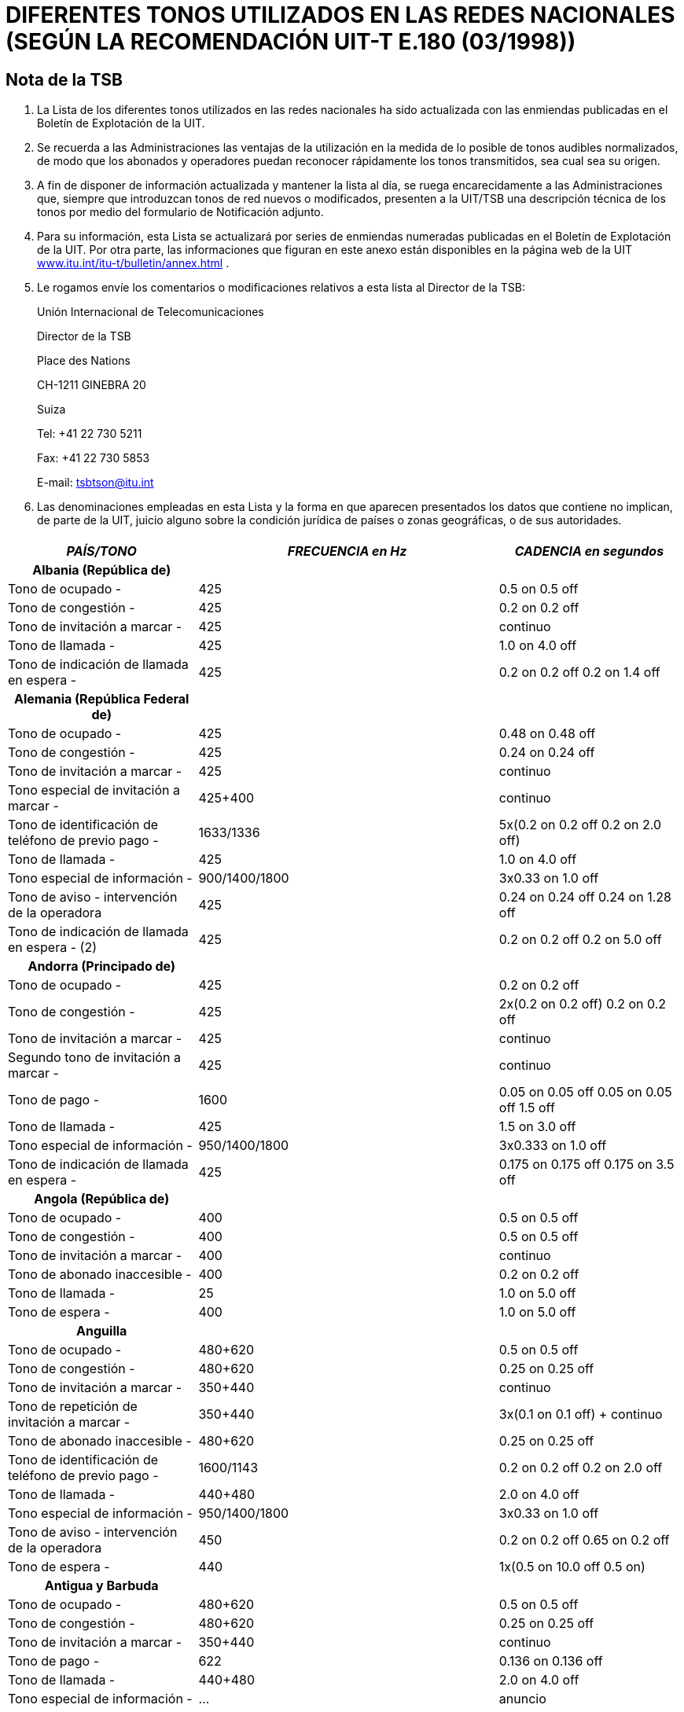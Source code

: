 = DIFERENTES TONOS UTILIZADOS EN LAS REDES NACIONALES (SEGÚN LA RECOMENDACIÓN UIT-T E.180 (03/1998))
:bureau: T
:language: es
:docnumber: 
:published-date: 2010-05-01
:status: published
:doctype: recommendation-annex
:annextitle-es: Anexo al Boletín de Explotación de la UIT
:annexid: No. 955
:keywords: 
:imagesdir: images
:docfile: T-SP-E.180-2010-MSW-S.adoc
:mn-document-class: ituob
:mn-output-extensions: xml,html,doc,rxl
:local-cache-only:
:data-uri-image:
:stem:


[preface]
== Nota de la TSB

[class=steps]
. La Lista de los diferentes tonos utilizados en las redes nacionales ha sido actualizada con las enmiendas publicadas en el Boletín de Explotación de la UIT.

. Se recuerda a las Administraciones las ventajas de la utilización en la medida de lo posible de tonos audibles normalizados, de modo que los abonados y operadores puedan reconocer rápidamente los tonos transmitidos, sea cual sea su origen.

. A fin de disponer de información actualizada y mantener la lista al día, se ruega encarecidamente a las Administraciones que, siempre que introduzcan tonos de red nuevos o modificados, presenten a la UIT/TSB una descripción técnica de los tonos por medio del formulario de Notificación adjunto.

. Para su información, esta Lista se actualizará por series de enmiendas numeradas publicadas en el Boletín de Explotación de la UIT. Por otra parte, las informaciones que figuran en este anexo están disponibles en la página web de la UIT http://www.itu.int/itu-t/bulletin/annex.html[www.itu.int/itu-t/bulletin/annex.html] .

. Le rogamos envíe los comentarios o modificaciones relativos a esta lista al Director de la TSB:
+

Unión Internacional de Telecomunicaciones
+
Director de la TSB
+
Place des Nations
+
CH-1211 GINEBRA 20
+
Suiza
+
Tel: +41 22 730 5211
+
Fax: +41 22 730 5853
+
E-mail: tsbtson@itu.int

. Las denominaciones empleadas en esta Lista y la forma en que aparecen presentados los datos que contiene no implican, de parte de la UIT, juicio alguno sobre la condición jurídica de países o zonas geográficas, o de sus autoridades.


== {blank}

[%unnumbered]
|===
h| _PAÍS/TONO_ h| _FRECUENCIA en Hz_ h| _CADENCIA en segundos_

h| Albania (República de) | |
| Tono de ocupado - | 425 | 0.5 on 0.5 off
| Tono de congestión - | 425 | 0.2 on 0.2 off
| Tono de invitación a marcar - | 425 | continuo
| Tono de llamada - | 425 | 1.0 on 4.0 off
| Tono de indicación de llamada en espera - | 425 | 0.2 on 0.2 off 0.2 on 1.4 off

h| Alemania (República Federal de) | |
| Tono de ocupado - | 425 | 0.48 on 0.48 off
| Tono de congestión - | 425 | 0.24 on 0.24 off
| Tono de invitación a marcar - | 425 | continuo
| Tono especial de invitación a marcar - | 425+400 | continuo
| Tono de identificación de teléfono de previo pago - | 1633/1336 | 5x(0.2 on 0.2 off 0.2 on 2.0 off)
| Tono de llamada - | 425 | 1.0 on 4.0 off
| Tono especial de información - | 900/1400/1800 | 3x0.33 on 1.0 off
| Tono de aviso - intervención de la operadora | 425 | 0.24 on 0.24 off 0.24 on 1.28 off
| Tono de indicación de llamada en espera - (2) | 425 | 0.2 on 0.2 off 0.2 on 5.0 off

h| Andorra (Principado de)  | |
| Tono de ocupado - | 425 | 0.2 on 0.2 off
| Tono de congestión - | 425 | 2x(0.2 on 0.2 off) 0.2 on 0.2 off
| Tono de invitación a marcar - | 425 | continuo
| Segundo tono de invitación a marcar - | 425 | continuo
| Tono de pago - | 1600 | 0.05 on 0.05 off 0.05 on 0.05 off 1.5 off
| Tono de llamada - | 425 | 1.5 on 3.0 off
| Tono especial de información - | 950/1400/1800 | 3x0.333 on 1.0 off
| Tono de indicación de llamada en espera - | 425 | 0.175 on 0.175 off 0.175 on 3.5 off

h| Angola (República de) | |
| Tono de ocupado - | 400 | 0.5 on 0.5 off
| Tono de congestión - | 400 | 0.5 on 0.5 off
| Tono de invitación a marcar - | 400 | continuo
| Tono de abonado inaccesible - | 400 | 0.2 on 0.2 off
| Tono de llamada - | 25 | 1.0 on 5.0 off
| Tono de espera - | 400 | 1.0 on 5.0 off

h| Anguilla  | |
| Tono de ocupado - | 480+620 | 0.5 on 0.5 off
| Tono de congestión - | 480+620 | 0.25 on 0.25 off
| Tono de invitación a marcar - | 350+440 | continuo
| Tono de repetición de invitación a marcar - | 350+440 | 3x(0.1 on 0.1 off) + continuo
| Tono de abonado inaccesible - | 480+620 | 0.25 on 0.25 off
| Tono de identificación de teléfono de previo pago - | 1600/1143 | 0.2 on 0.2 off 0.2 on 2.0 off
| Tono de llamada - | 440+480 | 2.0 on 4.0 off
| Tono especial de información - | 950/1400/1800 | 3x0.33 on 1.0 off
| Tono de aviso - intervención de la operadora | 450 | 0.2 on 0.2 off 0.65 on 0.2 off
| Tono de espera - | 440 | 1x(0.5 on 10.0 off 0.5 on)

h| Antigua y Barbuda  | |
| Tono de ocupado - | 480+620 | 0.5 on 0.5 off
| Tono de congestión - | 480+620 | 0.25 on 0.25 off
| Tono de invitación a marcar - | 350+440 | continuo
| Tono de pago - | 622 | 0.136 on 0.136 off
| Tono de llamada - | 440+480 | 2.0 on 4.0 off
| Tono especial de información - | … | anuncio
| Tono de indicación de llamada en espera - | 480 | 1x(0.6 on 10.0 off)

h| Arabia Saudita (Reino de)  | |
| Tono de ocupado - | 425 | 0.5 on 0.5 off
| Tono de congestión - | 425 | 0.25 on 0.25 off
| Tono de conferencia - | 425 | 0.5 on 2.0 off 0.5 on 15.0 off
| Tono de invitación a marcar - | 425 | continuo
| Tono de identificación de teléfono de previo pago - | 1600/1200 | 0.2 on 0.2 off 0.2 on 4.0 off
| Tono de llamada - | 425 | 1.2 on 4.6 off
| Tono de indicación de llamada en espera - | 425 | 0.15 on 0.2 off 0.15 on 10.0 off

h| Argelia (República Argelina Democrática y Popular)  | |
| Tono de ocupado - | 425 | 0.5 on 0.5 off
| Tono de llamada - | 425 | 1.5 on 3.5 off

h| Argentina (República) | |
| Tono de ocupado - | 425 | 0.3 on 0.2 off
| Tono de congestión - | 425 | 0.3 on 0.4 off
| Tono de invitación a marcar - | 425 | continuo
| Tono de fin de servicio de tripartito - | 950/1400/1800 | 1x(3x0.33 on)
| Tono de llamada - | 425 | 1.0 on 4.0 off
| Tono de servicio activado - | 425 | 1.0 on 0.25 off
| Tono de aviso - intervención de la operadora | 1400 | 5x0.1 on 1.9 off
| Tono de espera - | 425 | 0.4 on 0.2 off 0.4 on 4.0 off
| Tono de indicación de llamada en espera - | 425 | 0.3 on 10.0 off

h| Aruba | |
| Tono de ocupado - | 425 | 0.5 on 0.5 off
| Tono de confirmación - | 425 | continuo
| Tono de congestión - | 425 | 0.25 on 0.25 off
| Tono de invitación a marcar - | 425 | continuo
| Tono de rechazo - | 425 | 0.06 on 0.06 off
| Tono de llamada - | 425 | 1.0 on 4.0 off
| Tono especial de información - | 950/1400/1800 | 3x0.33 on 1.0 off
| Tono de indicación de llamada en espera - | 425 | 0.2 on 0.2 off 0.2 on 4.4 off

h| Ascensión | |
| Tono de ocupado - | 400 | 0.384 on 0.384 off
| Tono de congestión - | 400 | continuo
| Tono de invitación a marcar - | 350+450 | continuo
| Tono de abonado inaccesible - | 400 | continuo
| Tono de llamada - | 400+450 | 0.384 on 0.192 off 0.384 on 2.016 off
| Tono de indicación de llamada en espera - | 1400 | 1x(0.384 on)

h| Australia  | |
| Tono de ocupado - | 425//400 | 0.375 on 0.375 off
| Tono de congestión - | 425//400 | 0.375 on 0.375 off
| Tono de conferencia - | 425//525//1400 | 1.0 on 15.0 off 0.36 on 15.0 off
| Tono de invitación a marcar - | 425x25//400+425+450//400+425//425 | continuo
| Tono de facilidades - | 425 | continuo
| Tono de intervención - | 425//525 | continuo
| Tono de abonado inaccesible - | 425//400 | 2.5 on 0.5 off
| Tono de llamada - | 400x425//400+425+450//400+450 | 0.4 on 0.2 off 0.4 on 2.0 off
| Tono de indicación de llamada en espera - | 425 | 0.2 on 0.2 off 0.2 on 4.4 off

h| Austria | |
| Tono de ocupado - I | 420 | 0.4 on 0.4 off
| Tono de ocupado - II (5) | 450 | 0.3 on 0.3 off
| Tono de congestión - I | 420 | 0.2 on 0.2 off
| Tono de congestión - II (5) | 450 | 0.3 on 0.3 off
| Tono de invitación a marcar - | 420//450 | continuo
| Tono de repetición de invitación a marcar - | 420 | continuo
| Tono especial de invitación a marcar - | 380+420 | continuo
| Tono de indicación negativo - | 380+420 | 0.4 on 0.4 off
| Tono de abonado inaccesible - | 950/1400/1800 | 3x0.33 on 1.0 off
| Tono de pago - | 852 | 1.5 on
| Tono de indicación positivo - | 380+420 | 1.0 on 5.0 off
| Tono de identificación de teléfono de previo pago - | 1633/1336 | 0.2 on 0.2 off 0.2 on 2.0 off
| Tono de llamada - | 420//450 | 1.0 on 5.0 off
| Tono especial de información - | 950/1400/1800 | 3x0.33 on 1.0 off
| Tono de aviso - intervención de la operadora | 420//450 | 0.15 on 0.15 off 0.15 on 1.95 off
| Tono de espera - | 420 | 0.04 on 1.95 off

h| Bahamas (Commonwealth de las)  | |
| Tono de ocupado - | 480//620/120 | 0.5 on 0.5 off
| Tono de congestión - | 480//620/120 | 0.25 on 0.2 off
| Tono de llamada - | 480//620 | 2.0 on 4.0 off

h| Bahrein (Reino de) | |
| Tono de aceptación - | 425 | 0.06 on 0.06 off
| Tono de ocupado - | 425 | 0.375 on 0.375 off
| Tono de congestión - | 425 | 0.40 on 0.35 off 0.225 on 0.525 off
| Tono de invitación a marcar - | 330x440 | continuo
| Tono de abonado inaccesible - | 425 | continuo
| Tono de pago - | 816/1209 | O.125 on 1.5 off
| Tono de llamada - | 425 | 0.4 on 0.2 off 0.4 on 2.0 off
| Tono de encaminamiento - | 425 | 0.06 on 0.06 off
| Tono de indicación de llamada en espera - | 425 | 0.2 on 0.6 off 0.2 on 5.0 off

h| Bangladesh (República Popular de) | |
| Tono de ocupado - | 450 | 0.2 on 0.3 off 0.7 on 0.8 off
| Tono de congestión - | 450 | 0.25 on 0.25 off
| Tono de invitación a marcar - | 450 | continuo
| Tono especial de invitación a marcar - | 450 | 0.4 on 0.4 off
| Tono aullador - | 3000 | continuo
| Tono de pago - | 800/1900 | continuo
| Tono de llamada - | 450 | 1.0 on 4.0 off
| Tono de aviso - intervención de la operadora | 450 | 0.20 on 0.02 off 0.20 on 1.40 off
| Tono de indicación de llamada en espera - | 450 | 3.0 on 10.0 off

h| Barbados | |
| Tono de ocupado - | 480+620 | 0.5 on 0.5 off
| Tono de congestión - | 480+620 | 0.25 on 0.25 off
| Tono de invitación a marcar - | 350+440 | continuo
| Tono de llamada - | 440+480 | 2.0 on 4.0 off
| Tono especial de información - | 950/1400/1800 | 3x0.33 on
| Tono de indicación de llamada en espera - | 440 | 2x(0.3 on 10.0 off)

h| Belarús (República de)  | |
| Tono de ocupado - | 425 | 0.4 on 0.4 off
| Tono de llamada - | 425 | 0.8 on 3.2 off

h| Bélgica | |
| Tono de ocupado - | 425 | 0.5 on 0.5 off
| Tono de congestión - | 425 | 0.167 on 0.167 off
| Tono de invitación a marcar - | 425 | continuo
| Tono especial de invitación a marcar - | 425 | 1.0 on 0.25 off
| Tono de retención - | 1400 | 0.4 on 15.0 off
| Tono de llamada - | 425 | 1.0 on 3.0 off
| Tono especial de información - | 900/1400/1800 | 3x0.33 on 1.0 off
| Tono de indicación de llamada en espera - | 1400 | 0.175 on 0.175 off 0.175 on 3.50 off

h| Benin (República de)  | |
| Tono de ocupado - | 440//425 | 0.5 on 0.5 off
| Tono de congestión - | … | anuncio
| Tono de invitación a marcar - | 440//425 | continuo
| Tono especial de invitación a marcar - | 330+440 | continuo
| Tono de pago - | … | anuncio
| Tono de llamada - | 440//425 | 1.7 on 3.3 off
| Tono de encaminamiento - | 440//425 | 0.05 on 0.05 off
| Tono especial de información - | … | anuncio
| Tono de indicación de llamada en espera - | 440 | continuo

h| Bermudas | |
| Tono de ocupado - | 480+620 | 0.5 on 0.5 off
| Tono de congestión - | 480+620 | 0.25 on 0.25 off
| Tono de invitación a marcar - | 350+440 | continuo
| Tono de llamada - | 440+480 | 2.0 on 4.0 off
| Tono especial de información - | 913/1428/1776 | 0.27 on 0.38 on 0.38 on
| Tono de indicación de llamada en espera - (6) | 440 | 

h| Bhután (Reino de) | |
| Tono de ocupado - | 400 | 0.6 on 0.6 off
| Tono de invitación a marcar - | 400+25 | continuo
| Tono de abonado inaccesible - | 400 | continuo
| Tono de oferta, interurbano - | 450 | 0.2 on 0.2 off 0.2 on 0.6 off
| Tono de llamada - | 400+25 | 0.4 on 0.2 off 0.4 on 2.6 off
| Tono de espera - | 400 | 0.5 on 0.25 off

h| Bosnia y Herzegovina | |
| Tono de ocupado - | 425 | 0.5 on 0.5 off
| Tono de confirmación - | 425 | continuo
| Tono de congestión - | 425 | 0.2 on 0.2 off
| Tono de invitación a marcar - | 425 | 0.2 on 0.3 off 0.7 on 0.8 off
| Segundo tono de invitación a marcar - | 425 | continuo
| Tono especial de invitación a marcar - | 425 | 0.4 on 0.04 off
| Tono de oferta, interurbano - | 425 | 0.2 on 0.3 off 0.7 on 0.8 off
| Tono de pago - | 425 | 0.5 on 15.0 off
| Tono de identificación de teléfono de previo pago - | 1100+1750 | 0.2 on 0.2 off 0.2 on 2.0 off
| Tono de llamada - | 425 | 1.0 on 4.0 off
| Tono especial de información - | 950/1400/1800 | 3x0.33 on 1.0 off
| Tono de indicación de llamada en espera - | 425 | 0.3 on 10.0 off

h| Botswana (República de) | |
| Tono de aceptación - | 425 | 0.06 on 0.06 off
| Tono de ocupado - | 425 | 0.38 on 0.38 off
| Tono de congestión - | 425 | 0.25 on 0.25 off
| Tono de invitación a marcar - | 350+450 | continuo
| Tono especial de invitación a marcar - | 350+450 | 0.40 on 0.04 off
| Tono de retención - | 425 | 5.0 on 5.0 off
| Tono de intervención - | 425 | 0.16 on 2.0 off
| Tono de desbloqueo de la línea - | 425 | 5.0 on 1.0 off
| Tono de rechazo - | 425 | 5.0 on 1.0 off
| Tono de llamada - | 425 | 0.4 on 0.2 off 0.4 on 2.0 off
| Tono de espera - | 425 | 1.0 on 1.0 off
| Tono de indicación de llamada en espera - | 425 | 0.2 on 0.6 off 0.2 on

h| Brasil (República Federativa del) | |
| Tono de ocupado - | 425 | 0.25 on 0.25 off
| Tono de invitación a marcar - | 425 | continuo
| Tono de invitación a marcar - pabx | 425 | 0.975 on 0.05 off
| Tono de orden de atribución de prioridad - | 750 | 0.02 on 1.0 off
| Tono de identificación de función - | 425 | 0.1 on 0.1 off 0.1 on 2.0 off
| Tono de abonado inaccesible - | 425 | 0.75 on 0.25 off 0.25 on 0.25 off
| Tono de pago - | 300 | 0.75 on
| Tono de llamada - | 425 | 1.0 on 4.0 off
| Tono de espera - | 425 | 0.05 on 1.0 off

h| Brunei Darussalam | |
| Tono de ocupado - | 400 | 0.375 on 0.375 off
| Tono de confirmación - | 400x24 | 0.1 on 0.1 off 0.3 on 0.3 off
| Tono de congestión - | 400 | 0.375 on 0.375 off
| Tono de invitación a marcar - | 400x50 | continuo
| Tono especial de invitación a marcar - | 400x24 | 0.1 on 0.1 off
| Tono de retención - | 400x24 | 0.5 on 2.5 off
| Tono de abonado inaccesible - | 400 | continuo
| Tono de llamada - | 400+450 | 0.4 on 0.2 off 0.4 on 0.2 off
| Tono de aviso – fin de periodo | 400 | 0.624 on 4.376 off
| Tono de aviso - intervención de la operadora | 400 | 0.25 on 2.0 off
| Tono de aviso – tono pip | 900 | 0.25 on 0.25 off
| Tono de espera - | 400 | 0.3 on 0.25 off
| Tono de indicación de llamada en espera - | 400x24 | 0.5 on 0.25 off

h| Bulgaria (República de) | |
| Tono de ocupado - I | 425 | 0.5 on 0.5 off
| Tono de ocupado - II | 425 | 0.2 on 0.5 off
| Tono de ocupado - III | 425 | 0.25 on 0.25 off
| Tono de ocupado - IV | 425 | 0.3 on 0.3 off
| Tono de congestión - I | 425 | 0.25 on 0.25 off
| Tono de congestión - II | 425 | 0.22 on 0.22 off
| Tono de congestión - III | 425 | 0.5 on 0.5 off
| Tono de invitación a marcar - I | 425 | continuo
| Tono de invitación a marcar - II | 425 | 0.25 on 0.75 off 0.75 on 1.0 off
| Tono de invitación a marcar - III | 425 | 0.25 on 0.3 off 0.7 on 0.8 off
| Tono de invitación a marcar - IV | 425 | 0.25 on 0.25 off 0.25 on 1.0 off
| Tono especial de invitación a marcar - | 425 | 1.5 on 0.1 off
| Tono de retención - I | 950/950/1400 | 0.65 on 0.32 off 0.32 on 0.32 off 1.30 on 2.60 off
| Tono de retención - II | 425/950/950/1400 | 1.50 on 5.12 off 1.50 on 5.12 off 1.50 on 5.12 off
| Tono de intervención - I | 425 | 0.24 on 0.24 off 0.24 on 1.20 off
| Tono de intervención - II | 425 | 2.0 on 0.5 off 2.0 on 0.5 off
| Tono de intervención - III | 425 | 0.25 on 0.25 off 0.25 on 1.5 off
| Tono de identificación de teléfono de previo pago - | 1100+1750/750+1450 | 0.2 on 0.2 off 0.2 on 2.0 off
| Tono de llamada - I | 425 | 1.0 on 4.0 off
| Tono de llamada - II | 425 | 1.0 on 9.0 off
| Tono de llamada - III | 425 | 1.5 on 3.5 off
| Tono especial de información - | 950/1400/1800 | 3x0.33 on 1.0 off
| Tono de aviso - I | 1400 | 0.35 on 0.50 off
| Tono de aviso - II | 425/1400 | 0.5 on 0.5 off
| Tono de indicación de llamada en espera - I | 425 | 0.15 on 0.15 off 0.15 on 4.0 off
| Tono de indicación de llamada en espera - II | 425 | 2x(0.3 on)
| Tono de indicación de llamada en espera - III | 425 | 0.2 on 0.6 off

h| Burkina Faso | |
| Tono de aceptación - | 425 | 1.0 on 4.0 off
| Tono de ocupado - | 425//440//620 | 0.5 on 0.5 off
| Tono de confirmación - | 350 | 0128 on 0.128 off 0.384 on
| Tono de congestión - | 425//620 | 0.25 on 0.25 off
| Tono de invitación a marcar - | 425//440 | continuo
| Tono de llamada - I | 425 | 1.0 on 4.0 off
| Tono de llamada - II | 440 | 1.7 on 3.3 off
| Tono de llamada - III | 480 | 2.0 on 4.0 off
| Tono de encaminamiento - | 425 | 0.05 on 0.05 off
| Tono especial de información - | 900/1380/1860 | 0.35 on 0.30 on 0.35 on 1.0 off

h| Burundi (República de) | |
| Tono de ocupado - | 425 | 0.5 on 0.5 off
| Tono de congestión - | 425 | 0.25 on 0.25 off
| Tono de invitación a marcar - | 425 | continuo
| Tono de llamada - | 425 | 1.7 on 3.3 off
| Tono especial de información - | 950/1400/1800 | 3x0.33 on 1.0 off

h| Caimanes (Islas) | |
| Tono de ocupado - | 425 | 0.5 on 0.5 off
| Tono de congestión - | 425 | 0.25 on 0.25 off
| Tono de invitación a marcar - | 425 | continuo
| Tono de abonado inaccesible - | 425 | 0.25 on 0.25 off
| Tono de llamada - | 425 | 1.0 on 4.0 off

h| Camboya (Reino de)  | |
| Tono de ocupado - | 425 | 0.375 on 0.375 off
| Tono de congestión - | 425 | 0.375 on 0.375 off
| Tono de invitación a marcar - | 425 | continuo
| Tono de abonado inaccesible - | 425 | 0.25 on 0.25 off
| Tono de llamada - | 425 | 0.4 on 0.2 off 0.4 on 2.0 off

h| Camerún (República de) | |
| Tono de ocupado - | 440 | 0.5 on 0.5 off
| Tono de congestión - | 440 | 0.25 on 0.25 off
| Tono de invitación a marcar - | 440 | continuo
| Segundo tono de invitación a marcar - | 330+440 | continuo
| Tono de pago - | 12000 | continuo
| Tono de llamada - | 440 | 1.7 on 3.3 off
| Tono especial de información - | 950/1400/1800 | 3x0.33 on 1.0 off
| Tono de indicación de llamada en espera - | 440 | 0.2 on 0.6 off 0.2 on

h| Canadá | |
| Tono de ocupado - | 480+620 | 0.5 on 0.5 off
| Tono de congestión - | 480+620 | 0.25 on 0.25 off
| Tono de invitación a marcar - | 350+440 | continuo
| Tono de llamada - | 440+480 | 2.0 on 4.0 off
| Tono de indicación de llamada en espera - | 440 | 2x(0.3 on 10.0 off)

h| Centroafricana (República) | |
| Tono de ocupado - | 425 | 0.5 on 0.5 off
| Tono de congestión - | 425 | 0.5 on 0.5 off
| Tono de invitación a marcar - | 425 | continuo
| Segundo tono de invitación a marcar - | 425+330 | continuo
| Tono de abonado inaccesible - | 425 | 0.5 on 0.5 off
| Tono de pago - | 12000 | 0.15 on 0.15 off
| Tono de llamada - | 425 | 1.7 on 3.3 off
| Tono de encaminamiento - | 425 | 0.05 on 0.05 off
| Tono especial de información - | 950/1400/1800 | 3x0.33 on 2x0.30 off

h| Chad (República del) | |
| Tono de ocupado - | 440 | 0.5 on 0.5 off
| Tono de invitación a marcar - | 440 | continuo
| Segundo tono de invitación a marcar - | 330+400 | continuo
| Tono de llamada - | 440 | 1.7 on 3.3 off
| Tono especial de información - | 950/1400/1800 | (3x0.33 on 2x0.03 off) 1.0 off

h| Chile | |
| Tono de ocupado - | 400 | 0.5 on 0.5 off
| Tono de congestión - | 400 | 0.2 on 0.2 off
| Tono de invitación a marcar - | 400 | continuo
| Segundo tono de invitación a marcar - | 330+440 | continuo
| Tono de identificación - | 800/1200 | 0.6 on 2.0 off 0.6 on 2.0 off
| Tono de identificación de teléfono de previo pago - | 1100+1750/750+1450 | 0.2 on 0.2 off 0.2 on 2.0 off
| Tono de llamada - | 400 | 1.0 on 3.0 off
| Tono especial de información - | 950/1400/1800 | 3x0.333 on 1.0 off
| Tono de aviso – fin de periodo | 800 | 2.0 on
| Tono de aviso - intervención de la operadora | 1400 | 0.5 on 15.0 off
| Tono de espera - | 900+1300 | 0.5 on 0.5 off

h| China (República Popular de) | |
| Tono de ocupado - | 450 | 0.35 on 0.35 off
| Tono de congestión - | 450 | 0.7 on 0.7 off
| Tono de invitación a marcar - | 450 | continuo
| Segundo tono de invitación a marcar - | 450 | continuo
| Tono de intervención - | 450 | 0.2 on 0.2 off 0.2 on 0.6 off
| Tono de abonado inaccesible - | 450 | 3x(0.1 on 0.1 off) 0.4 on 0.4 off
| Tono de llamada - | 450 | 1.0 on 4.0 off
| Tono especial de información - I | 450 | 0.4 on 0.04 off
| Tono especial de información - II | 950 | 0.4 on 10.0 off
| Tono de espera - | 450 | 0.4 on 4.0 off

h| Chipre (República de) | |
| Tono de ocupado - | 425 | 0.5 on 0.5 off
| Tono de congestión - | 425 | 0.25 on 0.25 off
| Tono de invitación a marcar - | 350+450 | continuo
| Tono de abonado inaccesible - | 425 | 2.5 on 0.5 off
| Tono de pago - | 1638/1206/943 | 3x(0.068 on 0.068 off)
| Tono de llamada - | 425 | 1.5 on 3.0 off
| Tono especial de información - | 950/1400/1800 | 3x0.33 on 1.0 off
| Tono de aviso - intervención de la operadora | 1400 | 0.5 on 14.0 off
| Tono de indicación de llamada en espera - | 425 | 0.1 on 0.1 off 0.1 on 5.0 off

h| Colombia (República de) | |
| Tono de ocupado - | 425 | 0.25 on 0.25 off
| Tono de congestión - | 425 | 0.10 on 0.25 off 0.35 on 0.25 off 0.65 on 0.25 off
| Tono de invitación a marcar - | 425 | continuo
| Tono de abonado inaccesible - | 425 | 0.65 on 0.25 off 0.20 on 0.60 off
| Tono de pago - | 50/12000/16000 | 0.15 on
| Tono de llamada - | 425 | 1.0 on 4.5 off
| Tono especial de información - | 950/1400/1800 | 3x0.333 on 1.0 off

h| Comoras (Unión de las) | |
| Tono de ocupado - | 440 | 0.5 on 0.5 off
| Tono de invitación a marcar - | 440 | continuo
| Segundo tono de invitación a marcar - | 330+440 | continuo
| Tono de llamada - | 440 | 1.71 on 0.05 off
| Tono de encaminamiento - | 440 | 0.05 on 0.05 off
| Tono especial de información - | 950/1400/1800 | 3x0.33 on 1.0 off

h| Cook (Islas) | |
| Tono de ocupado - | 400 | 0.5 on 0.5 off
| Tono de congestión - | 400 | 0.25 on 0.25 off
| Tono de invitación a marcar - | 400 | continuo
| Tono de llamada - | 400+450 | 0.4 on 0.2 off
| Tono de indicación de llamada en espera - | 400+450 | 0.5 on

h| Corea (República de) | |
| Tono de ocupado - | 480+620 | 0.5 on 0.5 off
| Tono de congestión - | 480+620 | 0.3 on 0.2 off
| Tono de invitación a marcar - | 350+440 | continuo
| Tono de repetición de invitación a marcar - I | 400//450 | 1.0 on 4.0 off
| Tono de repetición de invitación a marcar - II | 400//450 | 1.0 on 2.0 off
| Tono de intercepción - | 350+440 | 0.125 on 0.25 off 0.125 on 1.5 off
| Tono de abonado inaccesible - | 450 | 0.2 on 0.1 off 0.2 on 1.5 off
| Tono de llamada - | 440+480 | 1.0 on 2.0 off
| Tono de aviso - intervención de la operadora | 392/494/587 | 2x(0.5 on 0.5 on 1.5 on)
| Tono de espera - | 350+440 | 0.25 on 0.25 off 0.25 on 3.25 off

h| Costa Rica | |
| Tono de ocupado - | 450 | 0.33 on 0.33 off
| Tono de congestión - | 450 | 0.33 on 0.33 off
| Tono de invitación a marcar - | 450 | continuo
| Tono de llamada - | 450 | 1.2 on 4.9 off
| Tono de aviso - intervención de la operadora | 425 | 0.17 on 0.17 off 0.5 on 0.17 off
| Tono de indicación de llamada en espera - | 450 | 0.15 on 0.15 off 0.15 on 8.0 off

h| Côte d'Ivoire (República de) | |
| Tono de ocupado - | 425 | 0.5 on 0.5 off
| Tono de congestión - | … | anuncio
| Tono de invitación a marcar - | 425 | continuo
| Segundo tono de invitación a marcar - | 440+330 | continuo
| Tono de desbloqeo de la línea - | 425 | 0.4 on 0.04 off
| Tono de pago - | 12000 a| +
| Tono de llamada - | 425 | 1.7 on 3.3 off
| Tono especial de información - | … | anuncio
| Tono de indicación de llamada en espera - (6) | 425 | 

h| Croacia (República de) | |
| Tono de ocupado - | 425 | 0.5 on 0.5 off
| Tono de congestión - | 425 | 0.25 on 0.25 off
| Tono de invitación a marcar - | 425 | 0.2 on 0.3 off 0.7 on 0.8 off
| Tono de identificación de teléfono de previo pago - | 1206/850 | 4x(0.2 on 0.2 off 0.2 on 0.2 off)
| Tono de llamada - | 425 | 1.0 on 4.0 off
| Tono especial de información - | 950/1400/1800 | 3x0.333 on 1.0 off
| Tono de indicación de llamada en espera - | 425 | 0.3 on 8.0 off

h| Cuba | |
| Tono de aceptación - | 425 | continuo
| Tono de ocupado - | 600x120//620+480//425//400 | 0.5 on 0.5 off
| Tono de congestión - | 600x120//425//400 | 0.25 on 0.25 off
| Tono de invitación a marcar - I | 600x120//425 | continuo
| Tono de invitación a marcar - II | 425 | 0.75 on 0.75 off 0.25 on 0.25 off
| Tono de indicación negativo - | 425 | 0.5 on 0.5 off
| Tono de llamada - I | 425 | 1.0 on 4.0 off
| Tono de llamada - II | 440+480//440+620//480+620 | 2.0 on 4.0 off
| Tono de llamada - III | 420x40 | 1.0 on 2.0 off
| Tono de llamada - IV | 400+450 | 0.4 on 0.2 off 0.4 on 2.0 off
| Tono especial de información - I | 950/1400/1800 | (3x0.33 on 2x0.33 off) 1.0 off
| Tono especial de información - II | 400 | 4x(0.075 on 0.10 off) 0.30 off
| Tono de aviso - I, intervención de la operadora | 425 | 0.1 on 4.9 off
| Tono de aviso - II, intervención de la operadora | 425 | 0.5 on 0.2 off
| Tono de indicación de llamada en espera - I | 425 | 0.2 on 0.6 off 0.2 on
| Tono de indicación de llamada en espera - II | 400 | 0.5 on 0.5 off

h| Departamentos y territorios franceses del Océano Indico | |
| Tono de ocupado - | 440 | 0.5 on 0.5 off
| Tono de invitación a marcar - | 440 | continuo
| Tono de llamada - | 440 | 1.5 on 3.5 off
| Tono especial de información - | 950/1400/1800 | 3x(0.3 on 0.03 off) 1.0 off
| Tono de indicación de llamada en espera - | 440 | 0.3 on 10.0 off

h| Diego García | |
| Tono de ocupado - | 480/620 | Interrumpido a razón de 60 ipm
| Tono de invitación a marcar - | 350/440 | continuo
| Tono de abonado inaccesible - | 480/620 | Interrumpido a razón de 120 ipm
| Tono de llamada - | 440/480 | 1.0 on 3.0 off

h| Dinamarca | |
| Tono de ocupado - I | 425 | 0.25 on 0.25 off
| Tono de ocupado - II (1) | 425 | 0.5 on 0.5 off
| Tono de congestión - I | 425 | 0.25 on 0.25 off
| Tono de congestión - II (1) | 425 | 0.2 on 0.2 off
| Tono de invitación a marcar - | 425 | continuo
| Tono de llamada - | 425 | 1.0 on 4.0 off
| Tono especial de información - | 950/1400/1800 | 3x0.33 on 1.00 off
| Tono de indicación de llamada en espera - I | 425 | 0.2 on 0.2 off 0.2 on 3.6 off 0.2 on 0.2 off 0.2 on
| Tono de indicación de llamada en espera - II (1) | 425 | 0.2 on 0.6 off 0.2 on 3.0 off 0.2 on 0.6 off 0.2 on

h| Djibouti (República de) | |
| Tono de ocupado - | 425 | 0.5 on 0.5 off
| Tono de invitación a marcar - | 425 | continuo
| Tono de llamada - | 425 | 1.5 on 3.5 off
| Tono de encaminamiento - | 425 | 0.05 on 0.05 off

h| Dominica (Commonwealth de) | |
| Tono de ocupado - | 480+620 | 0.5 on 0.5 off
| Tono de congestión - | 480+620 | 0.25 on 0.25 off
| Tono de invitación a marcar - | 350+440 | continuo
| Tono de llamada - | 440+480 | 2.0 on 4.0 off
| Tono especial de información - | 950/1400/1800 | 3x0.33 on 1.0 off
| Tono de indicación de llamada en espera - | 440 | 1x(0.5 on 10.0 off 0.5 on)

h| Dominicana (República)  | |
| Tono de ocupado - I | 400 | 0.8 on 0.8 off
| Tono de ocupado - II | 400 | 0.375 on 0.375 off
| Tono de congestión - I | 400 | 0.8 on 0.8 off
| Tono de congestión - II | 400 | 0.375 on 0.375 off
| Tono de invitación a marcar - I | 50 | continuo
| Tono de invitación a marcar - II | 33 | 0.0166 on 0.0166 off
| Tono de abonado inaccesible - | 400 | continuo
| Tono de llamada - | 400//450 | 0.4 on 0.2 off 0.4 on 2.2 off

h| Ecuador | |
| Tono de ocupado - | 425 | 0.33 on 0.33 off
| Tono de congestión - | 425 | 0.33 on 0.33 off
| Tono de invitación a marcar - | 425 | continuo
| Tono de llamada - | 425 | 1.2 on 4.65 off
| Tono de indicación de llamada en espera - | 425 | 0.2 on 0.6 off

h| Egipto (República Arabe de) | |
| Tono de ocupado - | 425x50 | 1.0 on 4.0 off
| Tono de congestión - | 450 | 0.5 on 0.5 off
| Tono de intervención - | 450 | 0.5 on 0.5 off
| Tono de identificación de teléfono de previo pago - | 1100+1750/750+1450 | 0.2 on 0.2 off 0.2 on 2.0 off
| Tono de llamada - | 425x50 | 2.0 on 1.0 off
| Tono especial de información - | 950/1400/1800 | 0.33 on 0.33 off 0.33 on 0.33 off 0.33 on 0.33 off

h| El Salvador (República de) | |
| Tono de ocupado - | 425 | 0.32 on 0.32 off
| Tono de congestión - | 425 | 0.32 on 0.32 off
| Tono de invitación a marcar - | 425 | continuo
| Tono especial de invitación a marcar - | 425 | 0.40 on 0.04 off
| Tono de intervención - | 425 | 0.20 on 0.20 off 0.50 on 0.20 off
| Tono de desbloqueo de la línea - | 425 | 0.167 on 0.167 off 0.500 on 0.167 off
| Tono de llamada - | 425 | 1.2 on 4.6 off
| Tono especial de información - | 950/1400/1800 | 3x0.33 on 1.00 off
| Tono de aviso - | 1400 | 0.20 on 0.60 off
| Tono de indicación de llamada en espera - | 425 | 0.35 on 15.0 off

h| Emiratos Árabes Unidos | |
| Tono de ocupado - | 400//425 | 0.375 on 0.375 off
| Tono de congestión - | 400//425 | 0.4 on 0.35 off 0.225 on 0.525 off
| Tono de invitación a marcar - | 350+440 | continuo
| Tono de abonado inaccesible - | 400//425 | continuo
| Tono de llamada - | 400+450//425 | 0.4 on 0.2 off 0.4 on 2.0 off

h| Eslovenia (República de) | |
| Tono de ocupado - | 425 | 0.5 on 0.5 off
| Tono de congestión - | 425 | 0.2 on 0.2 off
| Tono de invitación a marcar - | 425 | 0.2 on 0.3 off 0.7 on 0.8 off
| Tono de pago - | 425 | 0.5 on 15.0 off
| Tono de llamada - | 425 | 1.0 on 4.0 off
| Tono especial de información - | 950/1400/1800 | 3x0.33 on 1.00 off
| Tono de indicación de llamada en espera - | 425 | 0.3 on 10.0 off

h| España | |
| Tono de ocupado - I | 425 | 0.2 on 0.2 off
| Tono de ocupado - II | 425 | 0.5 on 0.5 off
| Tono de congestión - I | 425 | 2x(0.2 on 0.2 off) 0.2 on 0.6 off
| Tono de congestión - II | 425 | 0.25 on 0.25 off
| Tono de invitación a marcar - | 425 | continuo
| Tono especial de invitación a marcar - I | 425 | 1.0 on 0.1 off
| Tono especial de invitación a marcar - II | 425 | 0.5 on 0.05 off
| Tono de abonado inaccesible - I | 425 | 0.2 on 0.2 off 0.2 on 0.6 off
| Tono de abonado inaccesible - II | 425 | 0.5 on 2.5 off
| Tono de identificación de teléfono de previo pago - I | 1600 | 0.05 on 0.05 off 0.05 on 1.5 off
| Tono de identificación de teléfono de previo pago - II | 1600 | 0.05 on 0.05 off 0.05 on 0.05 off 0.05 on 1.5 off
| Tono de llamada - I | 425 | 1.5 on 3.0 off
| Tono de llamada - II | 425 | 1.0 on 4.0 off
| Tono especial de información - | 950/1400/1800 | 3x0.33 on 1.0 off
| Tono de aviso - intervención de la operadora | 1400 | 0.4 on 5.0 off
| Tono de indicación de llamada en espera - | 425 | 0.175 on 0.175 off 0.175 on 3.5 off

h| Estados Unidos de América | |
| Tono de ocupado - | 600x120//600x133//600x140//600x160//480+620 | 0.5 on 0.5 off
| Tono de confirmación - | 350+440 | 3x(0.1 on 0.1 off)
| Tono de invitación a marcar - | 600x120//600x133//600x140//600x160//350+440 | continuo
| Tono de repetición de invitación a marcar - | 350+440 | 3x(0.1 on 0.1 off) + continuo
| Tono de intervención - | 600x120//600x133//600x140//600x160//480+620 | 0.5 on 0.5 off
| Tono de abonado inaccesible - | 200//400 | 0.5 on 6.0 off
| Tono de señal permanente - | 480//400//500 | continuo
| Tono de grabación - | 440 | 0.5 on 5.0 off
| Tono de llamada - | 420x40//500x40//440+480 | 2.0 on 4.0 off
| Tono de re-llamada - | 600x120//600x133//600x140//600x160//480+620 | 0.3 on 0.2 off
| Tono de aviso - mensaje (4) | 1400 | 0.5 on
| Tono de indicación de llamada en espera - | 440 | 2x(0.3 on 10.0 off)

h| Estonia (República de) | |
| Tono de ocupado - | 425 | 0.3 on 0.3 off
| Tono de congestión - | 425 | 0.2 on 0.2 off
| Tono de invitación a marcar - | 425 | continuo
| Tono de pago - | 16000 | 1.15 on 0.35 off
| Tono de llamada - | 425 | 1.0 on 4.0 off
| Tono especial de información - | 950/1400/1800 | 3x0.33 on 1.0 off
| Tono de indicación de llamada en espera - | 950/1400/1800 | 3x0.33 on 0.3 off

h| Etiopía (República Democrática Federal de) | |
| Tono de aceptación - | 425 | continuo
| Tono de ocupado - | 425 | 0.4 on 0.4 off
| Tono de congestión - | 425 | 0.4 on 0.4 off
| Tono de invitación a marcar - | 425 | continuo
| Tono especial de invitación a marcar - | 425 | 0.4 on 0.04 off
| Tono de intervención - | 425 | 0.5 on 0.2 off
| Tono de desbloqueo de la línea - | 425 | 0.4 on 0.4 off
| Tono de rechazo - | 425 | 0.4 on 0.4 off
| Tono de llamada - | 425 | 1.0 on 4.0 off
| Tono especial de información - | 950/1400/1800 | 3x0.33 on 1.0 off
| Tono de aviso - | 1400 | 0.5 on 11.5 off
| Tono de indicación de llamada en espera - | 425 | 0.2 on 0.6 off

h| Feroe (Islas) | |
| Tono de ocupado - | 425 | 0.25 on 0.25 off
| Tono de congestión - | 425 | 0.25 on 0.25 off
| Tono de invitación a marcar - | 425 | continuo
| Tono de abonado inaccesible - | 950/1400/1800 | 3x0.33 on 1.0 off
| Tono de llamada - | 425 | 1.0 on 4.0 off

h| Fiji (República de) | |
| Tono de aceptación - | 425 | continuo
| Tono de ocupado - | 425 | 0.75 on 0.75 off
| Tono de congestión - | 425 | 037 on 0.37 off 0.37 on 0.37 off
| Tono de invitación a marcar - | 400+450 | continuo
| Segundo tono de invitación a marcar - | 425 | continuo
| Tono especial de invitación a marcar - | 400+450 | 0.40 on 0.04 off
| Tono de desbloqueo de la línea - | 425 | 0.2 on 0.6 off 0.2 on 4.0 off
| Tono de abonado inaccesible - | 400 | 2.5 on 0.5 off
| Tono de oferta, interurbano - | 425 | 0.17 on 0.17 off 0.50 on 0.17 off
| Tono de rechazo - | 425 | 0.24 on 0.76 off
| Tono de llamada - | 425x25 | 0.4 on 0.2 off 0.4 on 2.0 off
| Tono especial de llamada - | 425x25 | 1.0 on 5.0 off 1.0 on 5.0 off
| Tono especial de información - | 925/1400/1800 | 3x0.38 on 1.00 off
| Tono de aviso - | 1400 | 0.5 on 12.0 off

h| Filipinas (República de) | |
| Tono de ocupado - | 480+620 | 0.5 on 0.5 off
| Tono de congestión - | 480+620 | 0.25 on 0.25 off
| Tono de conferencia - | 440 | 0.2 on 15.0 off
| Tono de invitación a marcar - | 425 | continuo
| Tono especial de invitación a marcar - | 400+25 | continuo
| Tono de retención - | 950/950/1400 | 0.65 on 0.325 off 0.325 on 1.3 on 2.0 off
| Tono aullador - | 1400+1800 | 0.2 on 0.3 off
| Tono de abonado inaccesible - | 600x120 | 0.25 on 0.25 off
| Tono de llamada - | 425+480 | 1.0 on 4.0 off
| Tono de indicación de llamada en espera - | 440 | 0.3 on 10.0 off

h| Finlandia | |
| Tono de ocupado - | 425 | 0.3 on 0.3 off
| Tono de congestión - | 425 | 0.2 on 0.2 off
| Tono de invitación a marcar - | 425 | continuo
| Tono especial de invitación a marcar - | 425 | 0.65 on 0.025 off
| Tono de fila de espera - | 950/950/1400 | 0.65 on 0.325 off 0.325 on 1.3 on 2.6 off
| Tono de llamada - (11) | 425 | 1.0 on 4.0 off
| Tono especial de información - | 950/1400/1800 | 3x0.333 on 1.0 off
| Tono de aviso - intervención de la operadora | 425 | 0.2 on 0.3 off 0.2 on 1.3 off
| Tono de indicación de llamada en espera - | 425 | 0.15 on 0.15 off 0.15 on 8.0 off

h| Francia | |
| Tono de ocupado - | 440 | 0.5 on 0.5 off
| Tono de invitación a marcar - | 440 | continuo
| Tono de llamada - | 440 | 1.5 on 3.5 off
| Tono especial de información - | 950/1400/1800 | 3x(0.3 on 0.03 off) 1.0 off
| Tono de indicación de llamada en espera - | 440 | 0.3 on 10.0 off

h| Gabonesa (República) | |
| Tono de ocupado - | 440 | 0.5 on 0.5 off
| Tono de congestión - | 440 | 0.5 on 0.5 off
| Tono de invitación a marcar - | 440 | continuo
| Tono de llamada - | 440 | 1.7 on 3.3 off
| Tono especial de información - | 950/1400/1800 | 0.30 on 0.33 off
| Tono de indicación de llamada en espera - | 1800 | 0.5 on 2.5 off

h| Gambia (República de) | |
| Tono de ocupado - | 425 | 0.5 on 0.5 off
| Tono de congestión - | 425 | 0.5 on 0.5 off
| Tono de invitación a marcar - | 425 | continuo
| Tono de llamada - | 425 | 1.0 on 4.0 off
| Tono especial de información - | 1400 | 0.330 on 0.030 off
| Tono de indicación de llamada en espera - | 950 | 0.330 on 0.030 off

h| Georgia | |
| Tono de ocupado - | 425 | 1.0 on 3.0 off
| Tono de congestión - | 425 | 1.0 on 1.0 off
| Tono de invitación a marcar - | 425 | continuo
| Tono de llamada - | 25 | 1.0 on 4.0 off
| Tono de indicación de llamada en espera - | 425 | 0.125 on

h| Ghana | |
| Tono de ocupado - | 400 | 0.25 on 0.25 off
| Tono de congestión - | 400 | 0.5 on 0.5 off
| Tono de invitación a marcar - | 400 | continuo
| Tono de retención - | 400 | 0.5 on 0.5 off 0.5 on 0.25 off
| Tono de abonado inaccesible - | 400 | 0.075 on 0.1 off 0.075 on 0.1 off 0.075 on 0.4 off
| Tono de llamada - | 400 | 1.0 on 4.0 off
| Tono de espera - | 400 | 0.5 on 0.3 on 0.2 off 0.3 on 0.2 off 3.0 off

h| Gibraltar | |
| Tono de ocupado - | 400 | 0.375 on 0.375 off
| Tono de congestión - | 400 | 0.4 on 0.35 off 0.225 on 0.525 off
| Tono de invitación a marcar - | 350+400 | continuo
| Tono de abonado inaccesible - | 400 | continuo
| Tono de llamada - | 400+450 | 0.4 on 0.2 off 0.4 on 2.0 off
| Tono de espera - | 400 | 0.1 on 3.0 off

h| Granada | |
| Tono de ocupado - | 460+620 | 0.5 on 0.5 off
| Tono de congestión - | … | anuncio
| Tono de llamada - | 440+480 | 2.0 on 4.0 off

h| Grecia | |
| Tono de ocupado - | 425 | 0.3 on 0.3 off
| Tono de congestión - | 425 | 0.15 on 0.15 off
| Tono de invitación a marcar - | 425 | 0.2 on 0.3 off 0.7 on 0.8 off
| Tono especial de invitación a marcar - | 400/425//425/450 | 0.2 on 0.3 off 0.7 on 0.8 off
| Tono de retención - | 900 | 0.5 on 0.5 off
| Tono de intervención - | 425 | 0.15 on 0.25 off 0.15 on 1.45 off
| Tono de llamada - | 425 | 1.0 on 4.0 off
| Tono especial de información - | 950/1450/1800 | 3x0.33 on 1.0 off
| Tono de indicación de llamada en espera - | 425 | 0.3 on 10.0 off 0.3 on 10.0 off

h| Groenlandia (Dinamarca) | |
| Tono de ocupado - | 445//425 | 0.25 on 0.25 off
| Tono de congestión - | 445//425 | 0.25 on 0.25 off
| Tono de invitación a marcar - | 445//425 | continuo
| Segundo tono de invitación a marcar - | 445//425 | continuo
| Tono de abonado inaccesible - I | 950/1400/1800 | 3x0.33 on 1.0 off
| Tono de abonado inaccesible - II | 425 | 0.25 on 0.25 off
| Tono de pago - | 950/1400/1800 | 3x0.22 on 1.0 off
| Tono de llamada - | 445//425 | 1.0 on 4.0 off

h| Guadalupe (Departamento francés de la) | |
| Tono de ocupado - | 440 | 0.5 on 0.5 off
| Tono de invitación a marcar - | 440 | continuo
| Tono de llamada - | 440 | 1.5 on 3.5 off
| Tono especial de información - | 950/1400/1800 | 3x(0.3 on 0.03 off) 1.0 off
| Tono de indicación de llamada en espera - | 440 | 0.3 on 10.0 off

h| Guayana francesa (Departamento francés de la) | |
| Tono de ocupado - | 440 | 0.5 on 0.5 off
| Tono de invitación a marcar - | 440 | continuo
| Tono de llamada - | 440 | 1.5 on 3.5 off
| Tono especial de información - | 950/1400/1800 | 3x(0.3 on 0.03 off) 1.0 off
| Tono de indicación de llamada en espera - | 440 | 0.3 on 10.0 off

h| Guinea (República de) | |
| Tono de ocupado - | 450 | 0.2 on 0.2 off
| Tono de llamada - | 450 | 0.4 on 0.2 off

h| Guyana | |
| Tono de ocupado - | 425 | 0.5 on 0.5 off
| Tono de congestión - | 425 | 0.5 on 0.5 off
| Tono de invitación a marcar - | 360/400 | 1.3 on 0.3 off 0.2 on 0.5 off
| Tono de llamada - | 425 | 1.75 on 3.25 off
| Tono de espera - | 480 | 0.5 on 18.0 off

h| Honduras (República de) | |
| Tono de ocupado - | 440 | 0.5 on 0.5 off
| Tono de congestión - | 440 | 0.25 on 0.25 off
| Tono de invitación a marcar - | 440 | continuo
| Tono de llamada - | 440 | 1.0 on 4.0 off
| Tono de indicación de llamada en espera - | 440 | 0.5 on 0.5 off 2.0 on 4.0 off

h| Hong Kong, China | |
| Tono de ocupado - | 480+620 | 0.5 on 0.5 off
| Tono de congestión - | 480+620 | 0.25 on 0.25 off
| Tono de invitación a marcar - | 350+440 | continuo
| Tono de abonado inaccesible - | 480+620 | continuo
| Tono de llamada - | 440+480 | 0.4 on 0.2 off 0.4 on 3.0 off

h| Hungría (República de) | |
| Tono de ocupado - | 425 | 0.3 on 0.3 off
| Tono de congestión - | 425 | 0.3 on 0.3 off
| Tono de invitación a marcar - | 425 | continuo
| Segundo tono de invitación a marcar - | 425+450 | continuo
| Tono especial de invitación a marcar - | 350+375+400 | continuo
| Tono de indicación negativo - | 300+425 | 0.2 on 0.2 off 0.2 on 0.2 off 0.2 on 0.2 off + anuncio
| Tono de oferta, interurbano - | 425 | 0.3 on 0.3 off 0.3 on 1.5 off
| Tono de pago - | 600//1100 | (3 or 5)(0.15 on 0.15 off)
| Tono de indicación positivo - | 300+425 | 1.0 on 0.2 off + anuncio
| Tono de identificación de teléfono de previo pago - | 1100+1750//750+1450 | 0.2 on 0.2 off 0.2 on 2.0 off
| Tono de llamada - | 425 | 1.25 on 3.75 off
| Tono especial de información - | 950/1400/1800 | 3x0.33 on 1.0 off
| Tono de aviso - | 425 | 0.3 on 0.3 off 0.3 on 1.5 off
| Tono de indicación de llamada en espera - | 425 | 0.04 on 1.96 off

h| India (República de la) | |
| Tono de aceptación - | 400 | 1.0 on 4.0 off
| Tono de ocupado - | 400 | 0.75 on 0.75 off
| Tono de congestión - | 400 | 0.25 on 0.25 off
| Tono de invitación a marcar - | 400x25 | continuo
| Tono especial de invitación a marcar - | 400 | 2.8 on 0.2 off
| Tono de retención - | 400 | 0.25 on 0.25 off 0.25 on 3.25 off
| Tono de intervención - | 400 | 0.15 on 4.85 off
| Tono de rechazo - | 400 | 0.25 on 0.25 off
| Tono de llamada - I (Llamadas locales) | 400x25 | 0.4 on 0.2 off 0.4 on 2..0 off
| Tono de llamada - II (Llamadas NSD/ISD ) | 400x25 | 1.0 on 2.0 off
| Tono de encaminamiento - | 400 | 0.1 on 0.9 off
| Tono de indicación de llamada en espera - | 400 | 0.2 on 0.1 off 0.2 on 7.5 off

h| Indonesia (República de) | |
| Tono de ocupado - | 425 | 0.5 on 0.5 off
| Tono de congestión - | 425 | 0.25 on 0.25 off
| Tono de invitación a marcar - | 425 | continuo
| Tono de identificación de teléfono de previo pago - | 1200/800 | 0.2 on 0.2 off 0.2 on 0.2 off
| Tono de llamada - | 425 | 1.0 on 4.0 off
| Tono especial de información - | 950/1400/1800 | 3x(0.33 on 0.03 off) 1.0 off
| Tono de indicación de llamada en espera - | 425 | 0.15 on 0.15 off 0.15 on 10.0 off

h| Irán (República Islámica del) | |
| Tono de ocupado - | 425 | 0.5 on 0.5 off
| Tono de congestión - | 425 | 0.25 on 0.25 off
| Tono de invitación a marcar - | 425 | continuo
| Tono de oferta, interurbano - | 425 | 0.2 on 0.2 off 0.2 on 1.4 off
| Tono de apropiación - | 1400 | 3x(0.1 on) 0.1 off
| Tono de llamada - | 425 | 1.0 on 4.0 off
| Tono de re-llamada - | 425 | 0.25 on 0.25 off
| Tono especial de información - | 950/1400/1800 | 3x0.33 on 1.0 off
| Tono de número de prueba - | 800 | continuo
| Tono de indicación de llamada en espera - | 425 | 0.2 on 0.2 off 0.2 on 10.0 off

h| Iraq (República del) | |
| Tono de ocupado - | 400 | 1.0 on 1.0 off
| Tono de repetición de invitación a marcar - | 133 | 0.4 on 0.2 off 0.4 on 1.5 off
| Tono de llamada - | 400 | continuo

h| Irlanda | |
| Tono de ocupado - | 425 | 0.5 on 0.5 off
| Tono de invitación a marcar - | 400//425//450 | continuo
| Tono de pago - | 12000 | 0.12 on
| Tono de llamada - | 400+450//425 | 0.4 on 0.2 off 0.4 on 2.0 off
| Tono de encaminamiento - | 425 | 0.06 on 0.06 off
| Tono especial de información - | 950/1400/1800 | 3x0.33 on 1.0 off
| Tono de indicación de llamada en espera - | 425 | 0.18 on 0.20 off 0.20 on 4.50 off

h| Islandia | |
| Tono de ocupado - | 425 | 0.25 on 0.25 off
| Tono de congestión - | 425 | 0.25 on 0.25 off
| Tono de invitación a marcar - | 425 | continuo
| Tono especial de invitación a marcar - (7) | 425 | 0.4 on 0.04 off
| Tono de abonado inaccesible - | … | anuncio
| Tono de identificación de teléfono de previo pago - | 1633/1209 | 0.2 on 0.2 off 0.2 on 2.0 off
| Tono de llamada - | 425 | 1.0 on 4.0 off
| Tono de aviso - | 425 | 0.4 on 15.0 off
| Tono de espera - | 425 | 4x(0.2 on 0.2 off 0.2 on 3.6 off 0.2 on 0.2 off 0.2 on)

h| Islas anglo-normandas: Guernsey | |
| Tono de ocupado - | 400 | 0.375 on 0.375 off
| Tono de congestión - | 400 | 0.40 on 0.35 off 0.25 on 0.52 off
| Tono de invitación a marcar - | 350+450 | continuo
| Tono especial de invitación a marcar - | 350+450 | 0.75 on 0.75 off
| Tono de pago - | 400 | 0.125 on 0.125 off
| Tono de llamada - | 400+450 | 0.4 on 0.2 off
| Tono especial de información - | 950/1400/1800 | 3x0.33 on 1.0 off
| Tono de indicación de llamada en espera - | 400 | 8x(0.1 on 4.9 off)

h| Islas anglo-normandas: Jersey | |
| Tono de ocupado - | 400 | 0.375 on 0.375 off
| Tono de congestión - | 400 | 0.4 on 0.35 off 0.225 on 0.525 off
| Tono de invitación a marcar - | 350+450 | continuo
| Tono de abonado inaccesible - | 400 | continuo
| Tono de pago - | 400 | 0.125 on 0.125 off
| Tono de llamada - | 400+450 | 0.4 on 0.2 off 0.4 on 2.0 off
| Tono de espera - | 400 | 0.1 on 2.5 off 0.1 on

h| Israel (Estado de) | |
| Tono de ocupado - | 400 | 0.5 on 0.5 off
| Tono de confirmación - I | 400 | 1x(0.17 on 0.14 off 0.34 on)
| Tono de confirmación - II | 400 | 0.04 on 0.04 off
| Tono de invitación a marcar - | 400 | continuo
| Segundo tono de invitación a marcar - | 400 | 3x(0.1 on 0.1 off) + continuo
| Tono de repetición de invitación a marcar - | 400 | 3x(0.1 on 0.1 off) + continuo
| Tono especial de invitación a marcar - | 400 | 1.0 on 0.25 off
| Tono de retención - | 400 | 0.05 on 2.0 off
| Tono de abonado inaccesible - | 1000/1400/1800 | 3x0.333 on 1.0 off +anuncio
| Tono de pago - | 16000 | 0.18 on
| Tono de identificación de teléfono de previo pago - | 1209/852 | 5x(0.2 on 0.2 off 0.2 on 2.0 off)
| Tono de llamada - | 400 | 1.0 on 3.0 off
| Tono de búsqueda - móvil | 1004 | 0.01 on 1.0 off
| Tono especial de información - | 1000/1400/1800 | 3x0.333 on 1.0 off + anuncio
| Tono de espera - mensaje | 400 | 10x(0.16 on 0.16 off) + continuo
| Tono de indicación de llamada en espera - | 400 | 1x(0.5 on 10.0 off 0.5 on)
| Tono de indicación de llamada en espera para el llamante - | 400 | 2x(0.1 on 0.1 off) 0.6 on 3.0 off

h| Italia | |
| Tono de ocupado - | 425 | 0.5 on 0.5 off
| Tono de congestión - | 425 | 0.2 on 0.2 off
| Tono de invitación a marcar - | 425 | 0.2 on 0.2 off 0.6 on 1.0 off
| Tono especial de invitación a marcar - | 425 | continuo
| Tono de llamada - | 425 | 1.0 on 4.0 off
| Tono especial de información - | … | anuncio
| Tono de indicación de llamada en espera - (4) | 425 | 0.40 on 0.10 off 0.25 on 0.10 off 0.15 on

h| Jamaica | |
| Tono de ocupado - | 480+620 | 0.5 on 0.5 off
| Tono de congestión - | 480+620 | 0.25 on 0.25 off
| Tono de invitación a marcar - | 350+440 | continuo
| Tono de llamada - | 440+480 | 2.0 on 4.0 off
| Tono de indicación de llamada en espera - | 440 | 0.25 on 0.25 off

h| Japón | |
| Tono de ocupado - (3) | 400 | 0.5 on 0.5 off
| Tono de invitación a marcar - I | 400 | continuo
| Tono de invitación a marcar - II, pabx | 400 | 0.25 on 0.25 off
| Tono de invitación a marcar - III | 400 | 0.125 on 0.125 off 0.125 on 0.125 off 0.125 on 0.125 off 0.125 on 0.125 off 0.75 on 0.25 off
| Segundo tono de invitación a marcar - (3) | 400 | 0.125~0.15 on 0.1~0.125 off
| Tono de pago - | 250 | 0.5 on
| Tono de indicación positivo - I | 400 | 0.125 on 0.125 off 0.125 on 0.625 off
| Tono de indicación positivo - II | 400 | 0.125 on 0.125 off 0.625 on 0.125 off
| Tono de llamada - I | 400x(15~20) | 1.0 on 2.0 off
| Tono de llamada - II, pabx | 400x20 | 1.0 on 2.0 off
| Tono de indicación de llamada en espera - I | 400x16/400 | 0.5 on 0.0~4.0 off 0.05 on 0.45 off 0.05 on 3.45 off
| Tono de indicación de llamada en espera - II | 400x16/400 | 0.1 on 0.1 off 0.1 on 3.0 off
| Tono de indicación de llamada en espera - III | 400x16/400 | 0.064 on 0.436 off 0.064 on 3.436 off
| Tono de indicación de llamada en espera - IV | 400x16/400 | 0.25 on 0.25 off 0.25 on 3.25 off
| Tono de indicación de llamada en espera - V | 400x16/400 | 0.5 on 0.5 off 0.5 on 2.5 off
| Tono de indicación de llamada en espera - VI | 400x16/400 | 0.5 on 0.0~4.0 off 0.05 on 0.45 off 0.05 on 0.45 off 0.05 on 0.45 off 0.05 on 2.45 off

h| Jordania (Reino Hachemita de) | |
| Tono de ocupado - | 420x40 | 0.5 on 0.5 off
| Tono de congestión - | 420x40 | 0.25 on 0.25 off
| Tono de invitación a marcar - | 420x40 | continuo
| Tono de retención - | 420x40 | 0.5 on 8.0 off
| Tono aullador - | 950 | continuo
| Tono de intervención - | 420x40 | 0.2 on 0.2 off 0.2 on 1.3 off
| Tono de abonado inaccesible - | 420x40 | 0.12 on 0.12 off
| Tono de llamada - | 420x40 | 1.0 on 4.0 off
| Tono especial de información - | (950/1400/1800)x40 | 1.0 on 1.0 off
| Tono de indicación de llamada en espera - | 420x40 | 0.15 on 0.15 off

h| Kenya (República de) | |
| Tono de ocupado - | 425 | 0.2 on 0.6 off 0.2 on 0.6 off
| Tono de congestión - | 425 | 0.2 on 0.6 off
| Tono de invitación a marcar - | 425 | continuo
| Tono de pago - I | 941 | 0.2 on 0.2 off
| Tono de pago - II | 800/1600 | 0.08 on 0.08 off
| Tono de identificación de teléfono de previo pago - | 1633 | 0.08 on 1.5 off
| Tono de llamada - | 425 | 0.67 on 3.0 off 1.5 on 5.0 off
| Tono especial de información - | 900/1400/1800 | 3x0.75 on 1.25 off
| Tono de aviso - intervención de la operadora | 425 | 0.2 on 0.2 off
| Tono de indicación de llamada en espera - | 425 | continuo

h| Kiribati (República de) | |
| Tono de ocupado - | 425 | 0.375 on 0.375 off
| Tono de congestión - | 425 | 0.375 on 0.375 off
| Tono de invitación a marcar - | 425 | continuo
| Tono de abonado inaccesible - | 425 | 2.5 on 0.5 off
| Tono de llamada - | 425 | 0.4 on 0.2 off 0.4 on 2.0 off
| Tono de indicación de llamada en espera - | 425 | 0.1 on 0.2 off 0.1 on 4.7 off

h| Kuwait (Estado de) | |
| Tono de aceptación - | 425 | continuo
| Tono de ocupado - | 425 | 0.5 on 0.5 off
| Tono de congestión - | 425 | 0.25 on 0.25 off
| Tono de invitación a marcar - | 425 | continuo
| Segundo tono de invitación a marcar - | 425 | continuo
| Tono especial de invitación a marcar - | 425 | 0.40 on 0.04 off
| Tono de desbloqueo de la línea - | 425 | 0.32 on 0.32 off
| Tono de rechazo - | 425 | 0.1 on 0.4 off
| Tono de llamada - | 425 | 1.0 on 4.0 off
| Tono de encaminamiento - | 425 | 0.1 on 0.1 off
| Tono especial de información - | 950/1400/1800 | 3x0.33 on 1.00 off
| Tono de aviso - | 425 | 0.34 on 5.0 off
| Tono de indicación de llamada en espera - | 425 | 1.0 on 4.0 off

h| La ex República Yugoslava de Macedonia | |
| Tono de ocupado - | 425 | 0.5 on 0.5 off
| Tono de confirmación - | 425 | continuo
| Tono de congestión - | 425 | 0.2 on 0.2 off
| Tono de invitación a marcar - | 425 | 0.2 on 0.3 off 0.7 on 0.8 off
| Tono especial de invitación a marcar - | 425 | 0.4 on 0.04 off
| Tono de intervención - | 425 | 0.2 on 0.3 off 0.7 on 0.8 off
| Tono de pago - | 425 | 0.5 on 10.0~15.0 off
| Tono de llamada - | 425 | 1.0 on 4.0 off
| Tono de encaminamiento - | 425 | 0.4 on 1.5 off
| Tono especial de información - | 950/1400/1800 | 3x0.33 on 1.0 off
| Tono de indicación de llamada en espera - | 425 | 0.3 on 8.0~10.0 off

h| Lao (República Democrática Popular) | |
| Tono de ocupado - | 425 | 1.0 on 1.0 off
| Tono de confirmación - | 950 | continuo
| Tono de congestión - | 425 | 0.375 on 0.375 off
| Tono de invitación a marcar - | 425 | continuo
| Tono especial de invitación a marcar - | 425 | 0.4 on 0.04 off
| Tono de abonado inaccesible - | 425 | 2.5 on 0.5 off
| Tono de llamada - | 425 | 1.0 on 4.0 off
| Tono de espera - | 425 | 0.4 on 0.4 off

h| Lesotho (Reino de) | |
| Tono de ocupado - I | 425 | 1.0 on 1.0 off
| Tono de ocupado - II | 425 | 0.5 on 0.5 off
| Tono de congestión - I | 425 | 0.5 on 0.5 off
| Tono de congestión - II | 425 | 0.2 on 0.2 off
| Tono de invitación a marcar - | 425 | continuo
| Tono de pago - | 16000 | 0.7 on 3.0 off
| Tono de llamada - | 400/425 | 1.0 on 4.0 off
| Tono especial de información - I | 425 | 0.16 on 2.0 off
| Tono especial de información - II | 900/1400/1800 | 3x0.3 on 1.0 off
| Tono de indicación de llamada en espera - I | 425 | 1.0 on 3.0 off
| Tono de indicación de llamada en espera - II | 425 | 0.15 on 0.15 off

h| Letonia (República de) | |
| Tono de ocupado - | 425 | 0.3 on 0.3 off
| Tono de confirmación - | 425 | 0.4 on 0.4 off
| Tono de congestión - | 425 | 0.15 on 0.15 off
| Tono de invitación a marcar - | 425 | continuo
| Tono de llamada - | 425 | 1.0 on 4.0 off
| Tono especial de información - | 950/1400/1600 | 3x0.33 on 1.0 off
| Tono de indicación de llamada en espera - | 425 | 0.2 on 5.0 off

h| Líbano | |
| Tono de ocupado - | 425 | 0.5 on 0.5 off
| Tono de congestión - | 425 | 0.24 on 0.24 off
| Tono de invitación a marcar - | 425 | continuo
| Tono de llamada - | 425 | 1.0 on 4.0 off
| Tono especial de información - | 425 | 0.2 on 0.2 off
| Tono de indicación de llamada en espera - | 425 | 0.2 on 0.6 off

h| Liberia (República de) | |
| Tono de ocupado - | 425 | 0.5 on 0.5 off
| Tono de invitación a marcar - | 425 | continuo
| Tono de abonado inaccesible - | 425 | 0.6 on 0.2 off 3x(0.2 on 0.2 off)
| Tono de llamada - | 425//450 | 1.0 on 4.0 off

h| Liechtenstein (Principado de) | |
| Tono de ocupado - I | 425 | 0.3 on 0.3 off
| Tono de ocupado - II | 420 | 0.4 on 0.4 off
| Tono de ocupado - III | 400 | 0.36 on 0.36 off
| Tono de ocupado - IV | 425 | 0.5 on 0.5 off
| Tono de congestión - | 425//420 | 0.2 on 0.2 off
| Tono de invitación a marcar - | 420 | continuo
| Tono de repetición de invitación a marcar - | 420 | continuo
| Tono especial de invitación a marcar - | 380+420 | continuo
| Tono de indicación negativo - | 380+420 | 0.4 on 0.4 off
| Tono de abonado inaccesible - | 950/1400/1800 | 3x0.33 on 1.0 off
| Tono de pago - I | 1336/1633 | 0.2 on 0.2 off 0.2 on 0.2 off
| Tono de pago - II | 800 | 0.2 on 0.2 off
| Tono de pago - III | 1200 | 0.2 on 2.0 off
| Tono de indicación positivo - | 380+420 | 1.0 on 5.0 off
| Tono de llamada - I | 425 | continuo
| Tono de llamada - II | 420 | 1.0 on 5.0 off
| Tono de llamada - III | 400//425 | 1.0 on 4.0 off
| Tono especial de información - | 950/1400/1800 | 3x0.33 on 1.0 off
| Tono de aviso - | 420 | 0.15 on 0.15 off 0.15 on 1.95 off
| Tono de indicación de llamada en espera - I | 425 | 0.15 on 8.0 off
| Tono de indicación de llamada en espera - II | 420 | 0.04 on 1.95 off
| Tono de indicación de llamada en espera - III | 425 | 0.2 on 0.2 off 0.2 on 4.0 off

h| Lituania (República de) | |
| Tono de ocupado - | 425 | 0.35 on 0.35 off
| Tono de congestión - | 425 | 0.2 on 0.2 off
| Tono de invitación a marcar - | 425 | continuo
| Tono de llamada - | 425 | 1.0 on 4.0 off
| Tono especial de información - | 950/1400/1800 | 3x0.33 on 1.0 off
| Tono de indicación de llamada en espera - I | 425 | 0.15 on 0.15 off 0.15 on 4.0 off
| Tono de indicación de llamada en espera - II | 425 | 0.2 on 5.0 off

h| Luxemburgo | |
| Tono de ocupado - | 425//2125 | 0.48 on 0.48 off
| Tono de congestión - | 425//2125 | 0.24 on 0.24 off
| Tono de invitación a marcar - | 425//2125 | continuo
| Tono especial de invitación a marcar - | 400//425 | continuo
| Tono de llamada - | 425//2125 | 1.0 on 4.0 off
| Tono especial de información - | 950/1400/1800 | 3x0.33 on 1.0 off
| Tono de número de prueba - | 1000 | continuo
| Tono de indicación de llamada en espera - | 425 | continuo

h| Macao, China | |
| Tono de ocupado - | 425 | 0.5 on 0.5 off
| Tono de congestión - | 425 | 0.25 on 0.25 off
| Tono de invitación a marcar - | 425 | continuo
| Tono especial de invitación a marcar - | 425 | 1.8 on 0.2 off
| Tono de identificación de teléfono de previo pago - | 1100+1750/750+1450 | 0.2 on 0.2 off 0.2 on 0.2 off
| Tono de llamada - | 425 | 1.0 on 4.0 off
| Tono especial de información - | 950/1400/1800 | 3x0.333 on 1.0 off
| Tono de indicación de llamada en espera - | 425 | 0.2 on 0.6 off

h| Madagascar (República de) | |
| Tono de ocupado - | 440//425 | 0.5 on 0.5 off
| Tono de congestión - | … | anuncio
| Tono de invitación a marcar - | 440//425 | continuo
| Tono especial de invitación a marcar - | 330+440 | continuo
| Tono de facilidades - | 950 | continuo
| Tono de pago - | … | anuncio
| Tono de llamada - | 440//425 | 1.7 on 3.3 off
| Tono de encaminamiento - | 440//425 | 0.05 on 0.05 off
| Tono especial de información - | 440 | 0.40 on 0.04 off
| Tono de indicación de llamada en espera - | 440 | 0.1 on 1.9 off

h| Malasia | |
| Tono de ocupado - | 425 | 0.5 on 0.5 off
| Tono de congestión - I | 425 | 0.50 on 0.25 off
| Tono de congestión - II | 425 | 0.5 on 0.5 off
| Tono de invitación a marcar - | 425 | continuo
| Tono de llamada - I | 425 | 0.4 on 0.2 off 0.4 on 2.0 off
| Tono de llamada - II | 425 | 1.0 on 3.0 off 1.0 on 5.0 off

h| Malawi | |
| Tono de ocupado - | 425 | 0.5 on 0.5 off
| Tono de invitación a marcar - | 425 | continuo
| Tono de intervención - (4) | 1400 | 0.35 on 0.5 off
| Tono de identificación de teléfono de previo pago - | 1100+1750/750+1450 | 2x(0.2 on 0.2 off)
| Tono de llamada - | 425 | 1.0 on 4.0 off
| Tono especial de llamada - | 425 | 1.0 on 4.0 off
| Tono especial de información - | 950/1400/1800 | 3x0.3 on 1.0 off

h| Maldivas (República de) | |
| Tono de ocupado - | 400 | 0.5 on 0.5 off
| Tono de congestión - | 400 | 0.25 on 0.25 off
| Tono de invitación a marcar - | 400/50 | continuo
| Tono de llamada - | 400 | 0.4 on 0.2 off 0.4 on 2.0 off
| Tono de indicación de llamada en espera - | 400 | 0.2 on 0.6 off 0.2 on 4.0 off

h| Malí (República de) | |
| Tono de ocupado - | 425 | 0.5 on 0.5 off
| Tono de congestión - | … | anuncio
| Tono de invitación a marcar - | 425 | continuo
| Tono de pago - | … | anuncio
| Tono de llamada - | 425 | 1.5 on 3.0 off
| Tono de encaminamiento - | 425 | 0.05 on 0.05 off
| Tono especial de información - | 900/1400/1800 | 0.35 on 0.30 on 0.35 on 1.0 off
| Tono de indicación de llamada en espera - | 425 | 0.3 on 10.0 off

h| Malta | |
| Tono de ocupado - | 425 | 0.5 on 0.5 off
| Tono de congestión - | 425 | 0.5 on 0.5 off
| Tono de invitación a marcar - | 425 | 0.2 on 0.2 off 0.6 on 1.0 off
| Tono especial de invitación a marcar - | 425 | 0.4 on 0.04 off
| Tono de intercepción - | 950/1400/1800 | 3x0.24 on 1.0 off
| Tono de llamada - | 425 | 1.0 on 4.0 off
| Tono especial de información - | … | anuncio
| Tono de indicación de llamada en espera - | 1400 | 0.34 on 1.5 off

h| Malvinas (Islas) (Falkland) | |
| Tono de ocupado - | 400 | 0.375 on 0.375 off
| Tono de congestión - | 400 | 0.4 on 0.35 off 0.255 on 0.525 off
| Tono de invitación a marcar - | 350+450 | continuo
| Tono de abonado inaccesible - | 400 | continuo
| Tono de llamada - | 400+450 | 0.4 on 0.2 off
| Tono especial de información - | 950/1400/1800 | 3x0.33 on 1.0 off
| Tono de aviso - intervención de la operadora | 1000 | 0.1 on 0.1 off

h| Marruecos (Reino de) | |
| Tono de ocupado - I | 425 | 0.5 on 0.5 off
| Tono de ocupado - II | 425 | 0.4 on 0.4 off
| Tono de congestión - I | 425 | 0.5 on 0.5 off
| Tono de congestión - II | 425 | 0.4 on 0.4 off
| Tono de invitación a marcar - | 425 | continuo
| Tono de llamada - I | 425 | 1.7 on 3.3 off
| Tono de llamada - II | 425 | 1.0 on 4.0 off
| Tono de llamada - III | 425 | 2.0 on 2.0 off

h| Martinica (Departamento francés de la) | |
| Tono de ocupado - | 440 | 0.5 on 0.5 off
| Tono de invitación a marcar - | 440 | continuo
| Tono de llamada - | 440 | 1.5 on 3.5 off
| Tono especial de información - | 950/1400/1800 | 3x(0.3 on 0.03 off) 1.0 off
| Tono de indicación de llamada en espera - | 440 | 0.3 on 10.0 off

h| Mauricio (República de) | |
| Tono de ocupado - | 425 | 0.75 on 0.75 off
| Tono de invitación a marcar - | 425 | continuo
| Tono especial de invitación a marcar - | 425 | 0.4 on 0.04 off
| Tono de llamada - | 425 | 1.0 on 4.0 off
| Tono de encaminamiento - | 425 | 0.05 on 0.05 off
| Tono de indicación de llamada en espera - | 425 | 1.0 on 3.0 off

h| Mauritania (República Islámica de) | |
| Tono de ocupado - | 425 | 0.5 on 0.5 off
| Tono de invitación a marcar - | 425 | continuo
| Tono de llamada - | 425 | 1.5 on 3.5 off
| Tono de encaminamiento - | 425 | 0.05 on 0.05 off

h| Mayotte | |
| Tono de ocupado - | 440 | 0.5 on 0.5 off
| Tono de invitación a marcar - | 440 | continuo
| Tono de llamada - | 440 | 1.5 on 3.5 off
| Tono especial de información - | 950/1400/1800 | 3x(0.3 on 0.03 off) 1.0 off
| Tono de indicación de llamada en espera - | 440 | 0.3 on 10.0 off

h| México | |
| Tono de ocupado - | 425 | 0.25 on 0.25 off
| Tono de congestión - | 425 | 0.25 on 0.25 off
| Tono de invitación a marcar - | 425 | continuo
| Tono de llamada - | 425 | 1.0 on 4.0 off
| Tono de aviso - intervención de la operadora | 425 | 0.5 on 0.17 off 0.17 on 0.17 off

h| Moldova (República de) | |
| Tono de ocupado - | 425 | 0.35 on 0.35 off
| Tono de congestión - | 425 | 0.2 on 0.2 off
| Tono de invitación a marcar - | 425 | continuo
| Tono de pago - | 1400 | 3x1.0 on 1.0 off
| Tono de llamada - I | 425 | 0.8 on 3.2 off
| Tono de llamada - II | 425 | 1.0 on 4.0 off
| Tono especial de información - | 950/1400/1800 | 3x0.33 on 1.00 off
| Tono de indicación de llamada en espera - | 425 | 0.2 on 5.0 off

h| Mónaco (Principado de) | |
| Tono de ocupado - | 440 | 0.5 on 0.5 off
| Tono de congestión - | … | anuncio
| Tono de invitación a marcar - | 440 | continuo
| Tono de llamada - | 440 | 1.7 on 3.3 off
| Tono de indicación de llamada en espera - | 440 | 0.3 on 10.0 off

h| Montserrat | |
| Tono de ocupado - | 480+620 | 0.5 on 0.5 off
| Tono de congestión - | 480+620 | 0.25 on 0.25 off
| Tono de invitación a marcar - | 350+440 | continuo
| Tono de repetición de invitación a marcar - | 350+440 | 3x(0.1 on 0.1 off) + continuo
| Tono de abonado inaccesible - | 480+620 | 0.25 on 0.25 off
| Tono de identificación de teléfono de previo pago - | 1600/1143 | 0.2 on 0.2 off 0.2 on 2.0 off
| Tono de llamada - | 440+480 | 2.0 on 4.0 off
| Tono especial de información - | 950/1400/1800 | 3x0.33 on 1.0 off
| Tono de aviso - intervención de la operadora | 450 | 0.2 on 0.2 off 0.65 on 0.2 off
| Tono de espera - | 440 | 1x(0.5 on 10.0 off 0.5 on)

h| Mozambique (República de) | |
| Tono de ocupado - | 400 | 0.5 on O.5 off
| Tono de abonado inaccesible - | 400 | 0.2 on 0.2 off
| Tono de llamada - | 400 | 1.0 on 5.0 off

h| Myanmar (Unión de) | |
| Tono de ocupado - | 450 | 0.25 on 0.25 off
| Tono de congestión - | 480 | 0.5 on 0.5 off
| Tono de invitación a marcar - | 400+450 | continuo
| Tono de llamada - | 400 | 2.0 on 4.0 off
| Tono de indicación de llamada en espera - | 400 | 0.3 on 10.0 off

h| Namibia (República de) | |
| Tono de ocupado - | 400 | 0.5 on 0.5 off
| Tono de congestión - | 400 | 0.25 on 0.25 off
| Tono de invitación a marcar - | 400x33 | continuo
| Tono de llamada - | 400x33 | 0.4 on 0.2 off 0.4 on 2.0 off
| Tono especial de información - | 950/1400/1800 | 3x0.33 on 1.0 off
| Tono de indicación de llamada en espera - | 400x33 | continuo

h| Nauru (República de) | |
| Tono de ocupado - | 400 | 0.5 on 0.5 off
| Tono de ocupado - pabx | 425 | 0.375 on 0.375 off
| Tono de congestión - pabx | 425 | 0.375 on 0.375 off
| Tono de invitación a marcar - | 400 | continuo
| Tono de invitación a marcar - pabx | 33 | continuo
| Tono de repetición de invitación a marcar - pabx | 33 | continuo
| Tono de abonado inaccesible - | 400 | 0.75 on 0.25 off 0.25 on 0.25 off
| Tono de llamada - | 400 | 1.0 on 4.0 off
| Tono de llamada - pabx | 425x25 | 0.4 on 0.2 off 0.4 on 2.0 off

h| Nepal (República Democrática Federal de) | |
| Tono de ocupado - | 425 | 0.25 on 0.25 off
| Tono de congestión - | 425 | 0.175 on 0.175 off
| Tono de invitación a marcar - | 425 | continuo
| Tono de abonado inaccesible - | 425 | 0.25 on 0.5 off
| Tono de llamada - | 425 | 1.1 on 3.1 off

h| Níger (República del) | |
| Tono de ocupado - | 440 | 0.5 on 0.5 off
| Tono de congestión - | 440 | 0.5 on 0.5 off
| Tono de invitación a marcar - | 440 | continuo
| Segundo tono de invitación a marcar - | 330//440 | continuo
| Tono de llamada - | 440 | 1.7 on 3.3 off
| Tono de encaminamiento - | 440 | 0.05 on 0.05 off

h| Nigeria (República Federal de) | |
| Tono de ocupado - | 400 | 0.5 on 0.5 off
| Tono de congestión - | 400 | 0.25 on 0.25 off
| Tono de invitación a marcar - | 400//450 | continuo
| Tono de repetición de invitación a marcar - | 400//425 | continuo
| Tono especial de invitación a marcar - | 425 | 0.5 on 0.5 off
| Tono de retención - | 950/950/1400 | 0.65 on 0.325 off 0.325 on 1.3 on 2.6 off
| Tono de abonado inaccesible - | 450 | 0.5 on 0.5 off
| Tono de llamada - | 400//450 | 2.0 on 4.0 off
| Tono especial de información - | 400//33 | 0.2 on 1.5 off
| Tono de aviso - intervención de la operadora | 400 | 0.15 on 0.25 off 0.15 on 1.45 off
| Tono de indicación de llamada en espera - | 400 | 0.2 on 0.2 off

h| Noruega | |
| Tono de ocupado - | 425 | 0.5 on 0.5 off
| Tono de confirmación - (10) | 470/425 | continuo
| Tono de congestión - | 425 | 0.2 on 0.2 off
| Tono de invitación a marcar - | 425 | continuo
| Tono especial de invitación a marcar - (10) | 470/425 | continuo
| Tono de intervención - | 1400 | 1x(2.0 on)
| Tono de llamada - | 425 | 1.0 on 4.0 off
| Tono especial de información - | 950/1400/1800 | 3x0.33 on 1.0 off
| Tono de aviso - I | 1400 | 0.4 on 15.0 off
| Tono de aviso - II | 1400 | 1x(0.4 on )
| Tono de indicación de llamada en espera - | 425 | 0.2 on 0.6 off 0.2 on 10.0 off

h| Nueva Caledonia (Territoire français d'outre-mer) | |
| Tono de ocupado - | 440 | 0.5 on 0.5 off
| Tono de congestión - | 950/1400/1800 | 2x[3x0.33 on + anuncio]
| Tono de invitación a marcar - | 440//330+440 | continuo
| Tono de llamada - | 440 | 1.7 on 3.3 off
| Tono especial de información - | 950/1400/1800 | 2x[3x0.33 on + anuncio]
| Tono de indicación de llamada en espera - | 440 | 4x(0.5 on 0.5 off 0.5 on)

h| Nueva Zelandia | |
| Tono de ocupado - | 400 | 0.5 on 0.5 off
| Tono de congestión - | 400 | 0.25 on 0.25 off
| Tono de invitación a marcar - I (3) | 400 | continuo
| Tono de invitación a marcar - II (mensaje en espera) | 400 | 12x(0.1 on 0.1 off) + continuo
| Tono de repetición de invitación a marcar - | 400 | 3x(0.1 on 0.1 off) + continuo
| Tono de retención - | 400+450 | 0.5 on 0.5 off 0.5 on 2.5 off
| Tono de abonado inaccesible - | 400 | 3x(0.75 on 0.1 off) 0.75 on 0.4 off
| Tono de pago - | 1209/852 | 0.2 on 0.2 off
| Tono de llamada - I | 400+450 | 0.4 on 0.2 off 0.4 on 2.0 off
| Tono de llamada - II (llamada en espera) | 400+450 | 0.4 on 0.2 off 0.4 on 0.2 off 0.4 on 1.2 off
| Tono de indicación de llamada en espera - I | 400 | 3x(0.2 on 3.0 off) 0.2 on
| Tono de indicación de llamada en espera - II | 400 | 3x(0.1 on 0.1 off 0.1 on 3.0 off)
| Tono de indicación de llamada en espera - III | 400 | 3x(0.1 on 0.1 off 0.1 on 0.1 off 0.1 on 3.0 off)

h| Omán (Sultanía de) | |
| Tono de ocupado - | 425 | 0.5 on 0.5 off
| Tono de congestión - | 425 | 0.5 on 0.5 off
| Tono de invitación a marcar - | 425 | continuo
| Tono de intervención - | 425 | 0.5 on 0.17 off 0.17 on 0.17 off
| Tono de llamada - | 425 | 0.4 on 0.2 off 0.4 on 2.0 off
| Tono especial de información - | 950/1400/1800 | 3x0.33 on 1.0 off
| Tono de indicación de llamada en espera - | 425 | 0.3 on 1.0 off

h| Países Bajos (Reino de los) | |
| Tono de ocupado - | 425 | 0.5 on 0.5 off
| Tono de congestión - | 425 | 0.25 on 0.25 off
| Tono de invitación a marcar - | 425 | continuo
| Tono especial de invitación a marcar - | 425 | 0.5 on 0.05 off
| Tono de llamada - | 425 | 1.0 on 4.0 off
| Tono especial de información - | 950/1400/1800 | 3x0.333 on 1.0 off
| Tono de espera - | 425 | 0.5 on 9.5 off

h| Pakistán (República Islámica del) | |
| Tono de ocupado - | 400 | 0.5 on 0.5 off
| Tono de congestión - | 400 | 0.25 on 0.25 off
| Tono de llamada - | 400 | 1.0 on 2.0 off

h| Panamá (República de) | |
| Tono de ocupado - | 425 | 0.32 on 0.32 off
| Tono de congestión - | 425 | 0.32 on 0.32 off
| Tono de invitación a marcar - | 425 | continuo
| Tono de abonado inaccesible - | 425 | 0.18 on 0.18 off 0.5 on 0.18 off
| Tono de llamada - | 425 | 1.2 on 4.65 off
| Tono especial de información - | 425 | 0.4 on 0.4 off
| Tono de aviso - intervención de la operadora | 425 | 0.18 on 0.18 off 0.5 on 0.18 off
| Tono de indicación de llamada en espera - | 425 | 0.18 on 0.18 off 0.18 on

h| Papua Nueva Guinea | |
| Tono de ocupado - | 425//400 | 0.375 on 0.375 off
| Tono de congestión - | 425//400 | 0.375 on 0.375 off
| Tono de invitación a marcar - | 425//400x25//350+440 | continuo
| Tono especial de invitación a marcar - | 425 | 0.4 on 0.04 off
| Tono de abonado inaccesible - | 425//400 | 2.5 on 0.5 off
| Tono de identificación de teléfono de previo pago - I | 1209/852 | 4x(0.2 on 0.2 off 0.2 on 2.0 off)
| Tono de identificación de teléfono de previo pago - II | 1336/941 | 2x(0.2 on 0.2 off 0.2 on 2.0 off)
| Tono de identificación de teléfono de previo pago - III | 900 | 2x(0.075 on 0.15 off 0.075 on 2.7 off)
| Tono de llamada - | 425//400x25//400x16 2/3//400+450//410x20 | 0.4 on 0.2 off 0.4 on 2.0 off
| Tono especial de información - | 950/1400/1800 | 3x0.33 on 1.01 off
| Tono de aviso - intervención de la operadora | 1400 | 0.5 on 11.5 off
| Tono de espera - | 425 | 0.04 on 10.0 off 0.04 on 20.0 off 0.04 on 20.0 off

h| Paraguay (República del) | |
| Tono de ocupado - | 425 | 0.5 on 0.5 off
| Tono de congestión - | 425 | 0.25 on 0.25 off
| Tono de invitación a marcar - | 425 | continuo
| Tono de intervención - | 425 | 0.15 on 0.25 off 0.15 on 1.45 off
| Tono de abonado inaccesible - | 425 | 2.0 on 0.25 off
| Tono de llamada - | 425 | 1.0 on 4.0 off
| Tono especial de información - | 950/1400/1800 | 3x0.333 on 1.0 off
| Tono de indicación de llamada en espera - | 425 | 0.3 on 10.0 off
| Tono de indicación de llamada en espera para el llamante -| 950/950/1400 | 0.65 on 0.325 off 0.325 on 1.3 off 2.6 on

h| Perú | |
| Tono de aceptación - | … | anuncio
| Tono de ocupado - | 425 | 0.5 on 0.5 off
| Tono de congestión - | 425 | 0.2 on 0.2 off 0.2 on 0.2 off 0.2 on 0.6 off
| Tono de invitación a marcar - | 425 | continuo
| Tono especial de invitación a marcar - | 425 | 1.0 on 0.1 off
| Tono aullador - | 1500+3200 | 0.5 on
| Tono de abonado inaccesible - | … | anuncio
| Tono de rechazo - | … | anuncio
| Tono de llamada - | 425 | 0.15 on 0.30 off
| Tono especial de información - | 950/1400/1800 | 3x0.33 on 1.0 off
| Tono de indicación de llamada en espera - | 425 | 0.175 on 0.175 off 0.175 on 3.5 off

h| Polinesia francesa (Territoire français d'outre-mer) | |
| Tono de aceptación - | 440 | 1.7 on 3.3 off
| Tono de ocupado - | 440 | 0.5 on 0.5 off
| Tono de congestión - | 440 | 0.5 on 0.5 off
| Tono de invitación a marcar - | 440 | continuo
| Segundo tono de invitación a marcar - | 440+330 | continuo
| Tono aullador - | 3000 | continuo
| Tono de pago - | 440 | continuo
| Tono de llamada - | 440 | 1.7 on 3.3 off
| Tono especial de información - | 950/1400/1800 | 3x0.33 on 1.0 off
| Tono de indicación de llamada en espera - | 440 | 1.7 on 3.3 off

h| Polonia (República de) | |
| Tono de ocupado - | 425 | 0.5 on 0.5 off
| Tono de congestión - | 425 | 0.5 on 0.5 off
| Tono de invitación a marcar - | 425 | continuo
| Segundo tono de invitación a marcar - | 425+350 | continuo
| Tono de llamada - | 425 | 1.0 on 4.0 off
| Tono de encaminamiento - | 425 | 0.05 on 0.05 off
| Tono especial de información - | 950/1400/1800 | 3x0.33 on 1.0 off
| Tono de espera - | 425 | 0.15 on 0.15 off 0.15 on 4.0 off

h| Portugal | |
| Tono de aceptación - I | 425 | 1.0 on 0.2 off
| Tono de aceptación - II | 425 | 1.0 on 1.0 off 1.0 on 5.0 off
| Tono de ocupado - I | 425 | 0.5 on 0.5 off
| Tono de ocupado - II (móvil) | 400 | 0.36 on 0.36 off
| Tono de congestión - | 425 | 0.2 on 0.2 off
| Tono de invitación a marcar - | 425 | continuo
| Tono especial de invitación a marcar - (móvil) | 425 | 1.0 on 0.2 off
| Tono de retención - | 425 | 1.5 on 5.12 off
| Tono de intervención - | 425 | 3x(0.2 on 1.4 off)
| Tono de rechazo - I | 450/1400/1800 | 3x0.33 on 1.0 off
| Tono de rechazo - II | 950/1400/1800 | 3x0.33 on 1.0 off
| Tono de llamada - I | 425 | 1.0 on 5.0 off
| Tono de llamada - II (móvil a dos partita ) | 440 | 1.0 on 4.0 off
| Tono de llamada - III (móvil a tripartita) | 425 | 1.5 on 3.5 off
| Tono de llamada - IV | 425 | 1.0 on 1.0 off 1.0 on 5.0 off
| Tono especial de información - | 950/1400/1800 | 3x0.33 on 1.0 off
| Tono de indicación de llamada en espera - I | 425 | 0.2 on 0.2 off 0.2 on 5.0 off
| Tono de indicación de llamada en espera - II | 425 | 0.2 on 0.6 off 0.2 on 3.0 off
| Tono de indicación de llamada en espera - III | 425 | 0.2 on 0.2 off 0.2 on 10.0 off
| Tono de indicación de llamada en espera - IV | 425 | 0.2 on 0.6 off 0.2 on 0.6 off
| Tono de indicación de llamada en espera - V | 425 | 0.2 on 1.0 off 0.2 on 3.0 off
| Tono de indicación de llamada en espera - VI | 425 | 1.0 on 1.0 off 1.0 on 5.0 off

h| Puerto Rico | |
| Tono de identificación de teléfono de previo pago - | 1100+1750/750+1450 | 0.2 on 0.2 off 0.2 on 2.0 off

h| Qatar (Estado de) | |
| Tono de aceptación - | 400+450 | 0.38 on 0.25 off 0.38 on 2.00 off
| Tono de ocupado - I | 400+450 | 0.8 on 0.8 off
| Tono de ocupado - II | 400 | 0.375 on 0.375 off
| Tono de ocupado - III | 400 | 0.5 on 0.5 off
| Tono de congestión - | 400 | 0.40 on 0.35 off 0.22 on 0.52 off
| Tono de invitación a marcar - | 350+440 | continuo
| Tono de desbloqueo de la línea - | 400 | 0.32 on 0.32 off
| Tono de abonado inaccesible - | 400 | continuo
| Tono de rechazo - | 400 | continuo
| Tono de llamada - I | 400+450 | 0.38 on 0.25 off 0.38 on 2.0 off
| Tono de llamada - II | 400+450 | 0.4 on 0.2 off 0.4 on 2.0 off
| Tono especial de información - | 330+440 | 1.0 on 1.0 off
| Tono de indicación de llamada en espera - | 400 | 0.3 on 10.0 off

h| Reino Unido de Gran Bretaña e Irlanda del Norte | |
| Tono de ocupado - | 400 | 0.375 on 0.375 off
| Tono de congestión - | 400 | 0.4 on 0.35 off 0.225 on 0.525 off
| Tono de invitación a marcar - | 50//350+440 | continuo
| Tono de abonado inaccesible - | 400 | continuo
| Tono de pago - | 400 | 0.125 on 0.125 off
| Tono de identificación de teléfono de previo pago - | 1200/800 | 0.2 on 0.2 off 0.2 on 2.0 off
| Tono de llamada - | 400+450//400x25//400x16 2/3 | 0.4 on 0.2 off 0.4 on 2.0 off

h| República Árabe Siria | |
| Tono de ocupado - | 450 | 0.5 on 0.5 off
| Tono de congestión - | 450 | 0.25 on 0.25 off
| Tono de invitación a marcar - | 450 | continuo
| Tono de llamada - | 400//450 | 1.0 on 0.5 off
| Tono especial de información - | 950/1400/1800 | (3x0.33 on 2x0.03 off) 1.0 off
| Tono de indicación de llamada en espera - | 450 | 0.1 on 0.2 off 0.1 on 9.5 off

h| República Checa | |
| Tono de ocupado - | 425 | 0.33 on 0.33 off
| Tono de congestión - | 425 | 0.165 on 0.165 off
| Tono de invitación a marcar - | 425 | 0.33 on 0.33 off 0.66 on 0.66 off
| Tono de llamada - | 425 | 1.0 on 4.0 off
| Tono especial de información - | 950/1400/1800 | (3x0.33 on 2x0.03 off) 1.0 off
| Tono de indicación de llamada en espera - | 425 | 0.33 on 9.0 off
| Tono de indicación de llamada en espera para el llamante - | 425 | 1.00 on 0.17 off 0.33 on 3.50 off

h| República Democrática del Congo | |
| Tono de ocupado - | 450 | 0.5 on 0.5 off
| Tono de congestión - | 450 | 0.5 on 0.5 off
| Tono de invitación a marcar - | 450 | continuo
| Tono de llamada - | 450 | 2.0 on 4.0 off

h| República Eslovaca | |
| Tono de ocupado - | 425 | 0.33 on 0.33 off
| Tono de congestión - | 425 | 0.165 on 0.165 off
| Tono de conferencia - | 425 | 0.66 on
| Tono de invitación a marcar - I | 425 | 0.33 on 0.33 off 0.66 on 0.66 off
| Tono de invitación a marcar - II (pabx) | 425 | continuo
| Tono especial de invitación a marcar - | 425 | 3x(0.165 on 0.165 off) 0.660 on 0.660 off
| Tono de oferta, interurbano - | 425 | 0.33 on 0.33 off 0.33 on 1.50 off
| Tono de pago - I (tarjetas) | 622 | 0.125 on 0.125 off
| Tono de pago - II (monedas) | 941 | 0.2 on 0.2 off 0.2 on 3.6 off
| Tono de llamada - | 425 | 1.0 on 4.0 off
| Tono especial de información - | 950/1400/1800 | (3x0.33 on 2x0.03 off) 1.00 off
| Tono de indicación de llamada en espera - | 425 | 0.33 on 9.0 off
| Tono de indicación de llamada en espera para el llamante - | 425 | 1.00 on 0.17 off 0.33 on 3.50 off

h| República Kirguisa | |
| Tono de ocupado - | 425 | 0.4 on 0.4 off
| Tono de congestión - | 425 | 0.2 on 0.2 off
| Tono de invitación a marcar - | 425 | continuo
| Segundo tono de invitación a marcar - | 425 | continuo
| Tono especial de invitación a marcar - | 425 | 1.0 on 0.2 off
| Tono aullador - | 1000 | continuo
| Tono de indicación negativo - | 425 | 1x(0.2 on 0.2 off 0.2 on 0.2 off 0.2 on)
| Tono de abonado inaccesible - | 950/1400/1800 | 3x0.33 on 1.0 off
| Tono de indicación positivo - | 425 | 1x(0.2 on)
| Tono de llamada - | 425 | 0.8 on 3.2 off
| Tono de encaminamiento - | 50 | 0.1 on 1.5 off
| Tono especial de información - | 950/1400/1800 | 3x0.33 on 1.0 off
| Tono de aviso – mensaje vocal | 425 | 1x(0.2 on 0.6 off 0.2 on 0.6 off 0.2 on)
| Tono de indicación de llamada en espera - | 425 | 1x(0.2 on 0.6 off 0.2 on 3.0 off 0.2 on 0.6 off 0.2 on)
| Tono de indicación de llamada en espera para el llamante - | 425 | 0.2 on 5.0 off

h| Rumania | |
| Tono de ocupado - I (analogía) | 450 | 0.15 on 0.18 off
| Tono de ocupado - II (digital) | 450 | 0.17 on 0.17 off
| Tono de invitación a marcar - | 450 | continuo
| Tono de abonado inaccesible - I (analogía) | 450 | 6x(0.11 on 0.092 off) 0.362 on 0.11 off
| Tono de abonado inaccesible - II (digital) | 450 | 3x(0.092 on 0.11 off) 0.362 on 0.11 off
| Tono de llamada - I | 450x25 | 1.85 on 4.15 off
| Tono de llamada - II | 450 | 1.5 on 4.5 off

h| Rusia (Federación de) | |
| Tono de ocupado - | 425 | 0.4 on 0.4 off
| Tono de llamada - | 425 | 0.8 on 3.2 off
| Tono de espera - | 950/1400/1800 | 3x0.333 on 1.0 off

h| Rwanda (República de) | |
| Tono de ocupado - | 440 | 0.5 on 0.5 off
| Tono de congestión - | … | anuncio
| Tono de invitación a marcar - | 440 | continuo
| Segundo tono de invitación a marcar - | 340 | continuo
| Tono de pago - | 12000 | 0.125 on
| Tono de llamada - | 440 | 1.7 on 3.3 off
| Tono de encaminamiento - | 440 | 0.05 on 0.05 off
| Tono especial de información - | 950/1400/1800 | 3x0.33 on 1.0 off

h| Salomón (Islas) | |
| Tono de ocupado - | 400 | 0.5 on 0.5 off
| Tono de congestión - | 400 | 0.1 on 0.1 off
| Tono de invitación a marcar - | 400 | continuo
| Tono de abonado inaccesible - | 400 | 0.075 on 0.1 off
| Tono de pago - | 852 | 0.2 on 2.0 off
| Tono de llamada - | 400+450 | 0.4 on 0.2 off
| Tono de espera - | 400+450/400 | 0.5 on 0.5 off

h| Samoa (Estado Independiente de) | |
| Tono de ocupado - | 425x25 | 0.375 on 0.375 off
| Tono de congestión - | 425x25 | 0.375 on 0.375 off
| Tono de invitación a marcar - | 425x25 | continuo
| Tono de desbloqueo de la línea - | 425x25 | 0.5 on 0.5 off
| Tono de llamada - | 425x25 | 0.4 on 0.2 off

h| San Kitts y Nevis | |
| Tono de ocupado - | 480+620 | 0.5 on 0.5 off
| Tono de congestión - | 480+620 | 0.25 on 0.25 off
| Tono de invitación a marcar - | 350+440 | continuo
| Tono de repetición de invitación a marcar - | 350+440 | 3x(0.1 on 0.1 off) + continuo
| Tono de abonado inaccesible - | 480+620 | 0.25 on 0.25 off
| Tono de identificación de teléfono de previo pago - | 1600/1143 | 0.2 on 0.2 off 0.2 on 2.0 off
| Tono de llamada - | 440+480 | 2.0 on 4.0 off
| Tono especial de información - | 950/1400/1800 | 3x0.33 on 1.0 off
| Tono de aviso - intervención de la operadora | 450 | 0.2 on 0.2 off 0.65 on 0.2 off
| Tono de espera - | 440 | 1x(0.5 on 10.0 off 0.5 on)

h| San Marino (República de) | |
| Tono de ocupado - | 425 | 0.2 on 0.2 off
| Tono de invitación a marcar - | 425 | 0.6 on 1.0 off 0.2 on 0.2 off
| Tono de llamada - | 425 | 1.0 on 4.0 off

h| San Pedro y Miquelón (Collectivité territoriale de la République française)  | |
| Tono de ocupado - | 440 | 0.5 on 0.5 off
| Tono de invitación a marcar - | 440 | continuo
| Tono de llamada - | 440 | 1.5 on 3.5 off
| Tono especial de información - | 950/1400/1800 | 3x(0.3 on 0.03 off) 1.0 off
| Tono de indicación de llamada en espera - | 440 | 0.3 on 10.0 off

h| San Vicente y las Granadinas | |
| Tono de ocupado - | 400 | 0.375 on 0.375 off
| Tono de congestión - | 400 | 0.40 on 0.35 off 0.225 on 0.525 off
| Tono de invitación a marcar - I | 350+450 | continuo
| Tono de invitación a marcar - II | 350+450 | 0.75 on 0.75 off
| Tono de pago - | 400 | 0.125 on 0.125 off
| Tono de llamada - | 400+450 | 0.4 on 0.2 off 0.4 on 2.0 off
| Tono especial de información - | 950/1400/1800 | 3x(0.33 on 1.0 off)
| Tono de indicación de llamada en espera - (9) | 400 | 0.1 on

h| Santa Elena | |
| Tono de ocupado - | 400 | 0.375 on 0.375 off
| Tono de congestión - | 400 | 0.4 on 0.35 off
| Tono de invitación a marcar - | 350+400 | continuo
| Tono de abonado inaccesible - | 400 | continuo
| Tono de pago - | 400 | 0.125 on 0.125 off
| Tono de llamada - | 400+450 | 0.4 on 0.2 off

h| Santa Lucía | |
| Tono de ocupado - | 425 | 0.5 on 0.5 off
| Tono de congestión - | 425 | 0.25 on 0.25 off
| Tono de invitación a marcar - | 425 | continuo
| Tono especial de invitación a marcar - | 425+330 | continuo
| Tono de pago - | 622 | 0.136 on 0.136 off
| Tono de llamada - | 425 | 0.375 on 0.25 off 0.375 on 2.0 off
| Tono de encaminamiento - | 425 | 0.05 on 0.05 off
| Tono de aviso - | 425 | 0.1 on 4.9 off
| Tono de indicación de llamada en espera - | 425 | 0.2 on 0.2 off 0.2 on 4.0 off

h| Santo Tomé y Príncipe (República Democrática de) | |
| Tono de ocupado - | 400 | 0.5 on 0.5 off
| Tono de congestión - | 400 | 0.2 on 0.2 off
| Tono de invitación a marcar - | 425 | continuo
| Tono de pago - | 12000 | continuo
| Tono de llamada - | 400 | 1.0 on 5.0 off
| Tono especial de información - | 950/1400/1800 | 3x0.33 on 1.0 off
| Tono de indicación de llamada en espera - | 425 | 0.2 on 1.0 off

h| Senegal (República del) | |
| Tono de ocupado - | 440 | 0.5 on 0.5 off
| Tono de invitación a marcar - | 440 | continuo
| Tono de llamada - | 400 | 1.7 on 3.3 off
| Tono especial de información - | 900/1380/1860 | 0.35 on 0.30 on 0.35 on

h| Serbia (República de) | |
| Tono de ocupado - | 425 | 0.5 on 0.5 off
| Tono de ocupado - II | 425 | 0.2 on 0.4 off
| Tono de invitación a marcar - | 425 | 0.7 on 0.8 off 0.2 on 0.3 off
| Tono de llamada - I | 450x25 | 1.0 on 9.0 off
| Tono de llamada - II | 425 | 1.0 on 4.0 off
| Tono especial de información - | 950/1400/1800 | 3x0.333 on 1.0 off

h| Seychelles (República de) | |
| Tono de ocupado - | 425 | 0.375 on 0.375 off
| Tono de congestión - | 425 | 0.4 on 0.2 off 0.225 on 0.525 off
| Tono de invitación a marcar - | 440+350 | continuo
| Tono especial de invitación a marcar - | 425 | 1.0 on 0.1 off
| Tono de facilidades - | 425 | 0.4 on 0.2 off 0.4 on 2.0 off
| Tono aullador - | 3000 | continuo
| Tono de abonado inaccesible - | 425 | continuo
| Tono de llamada - | 425 | 0.4 on 0.2 off 0.4 on 2.0 off
| Tono de encaminamiento - | 425 | 0.5 on 0.5 off

h| Sierra Leona | |
| Tono de ocupado - | 425//450 | 0.5 on 0.5 off
| Tono de congestión - | 425 | 0.2 on 0.2 off
| Tono de invitación a marcar - | 425//450 | continuo
| Tono de abonado inaccesible - | 950//450/150 | 0.33 on 0.03 off
| Tono de llamada - | 425//450 | 1.0 on 4.0 off
| Tono de espera - | 425 | 1x(1.0 on)

h| Singapur (República de) | |
| Tono de aceptación - | 425 | 0.125 on 0.125 off
| Tono de ocupado - | 425 | 0.75 on 0.75 off
| Tono de congestión - | 425 | 0.25 on 0.25 off
| Tono de invitación a marcar - | 425 | continuo
| Segundo tono de invitación a marcar - | 425 | 4x(0.2 on 0.2 off 0.6 on 0.2 off) + continuo
| Tono de retención - | 425x24//425 | 0.5 on 0.5 off // 0.5 on 2.5 off
| Tono de intervención - | 425 | 0.25 on 2.0 off
| Tono de abonado inaccesible - | 425 | 2.5 on 0.5 off
| Tono de llamada - | 425x24 | 0.4 on 0.2 off 0.4 on 2.0 off
| Tono de aviso - | 425 | 0.624 on 4.376 off
| Tono de indicación de llamada en espera - | 425 | 0.3 on 0.2 off 0.3 on 3.2 off

h| Sri Lanka (República Socialista Democrática de) | |
| Tono de ocupado - | 425 | 0.75 on 0.75 off
| Tono de congestión - | 425 | 0.25 on 0.25 off
| Tono de invitación a marcar - | 425 | continuo
| Tono de retención - | 425 | 0.5 on 2.5 off
| Tono de intervención - | 425 | 0.5 on 0.75 off
| Tono de abonado inaccesible - | 425+330 | continuo
| Tono de llamada - | 425 | 0.4 on 0.2 off 0.4 on 2.0 off
| Tono de encaminamiento - | 425 | 0.05 on 0.05 off
| Tono especial de información - | 950/1400/1800 | (3x0.33 on 2x 0.03 off)
| Tono de aviso - | 425 | 0.5 on 4.5 off
| Tono de indicación de llamada en espera - | 425 | 0.5 on 2.5 off

h| Sudafricana (República) | |
| Tono de ocupado - | 400 | 0.5 on 0.5 off
| Tono de paciencia - | 950/950/1400 | 0.65 on 0.325 off 0.325 on 1.3 on 2.6 off
| Tono de congestión - | 400 | 0.25 on 0.25 off
| Tono de invitación a marcar - | 400x33 | continuo
| Tono especial de invitación a marcar - | 400x33 | 0.25 on 0.25 off + continuo
| Tono de identificación de función - | 700/1100 | 0.25 on 0.25 off 0.25 on 0.25 off
| Tono de intervención - | 400 | 0.15 on 0.25 off 0.15 on 1.45 off
| Tono de notificación - | 900 | 0.2 on 0.2 off 0.2 on 0.2 off
| Tono de abonado inaccesible - | 400 | 2.5 on 0.5 off
| Tono de llamada - | 400x33 | 0.4 on 0.2 off 0.4 on 2.0 off
| Tono especial de información - | 950/1400/1800 | 3x0.33 on 1.0 off
| Tono de indicación de llamada en espera - | 400x33 | 0.4 on 4.0 off

h| Sudán (República del) | |
| Tono de ocupado - | 425 | 1.0 on 1.0 off
| Tono de congestión - | 425 | 0.375 on 0.375 off
| Tono de invitación a marcar - | 425 | continuo
| Tono de llamada - | 425 | 1.0 on 4.0 off
| Tono especial de información - | 950/1400/1800 | 3x0.33 on 1.0 off
| Tono de indicación de llamada en espera - | 425 | 0.15 on 0.15 off 0.15 on 4.0 off

h| Suecia | |
| Tono de ocupado - I | 425 | 0.25 on 0.25 off
| Tono de ocupado - II (1) | 425 | 0.5 on 0.5 off
| Tono de congestión - I | 425 | 0.25 on 0.75 off
| Tono de congestión - II (1) | 425 | 0.2 on 0.2 off
| Tono de invitación a marcar - | 425 | continuo
| Tono especial de invitación a marcar - | 425 | 0.32 on 0.02 off
| Tono de pago - | 941 | 2x(0.2 on 0.2 off 0.2 on 3.6 off)
| Tono de identificación de teléfono de previo pago - | 1477/941 | 11x(0.2 on 0.2 off 0.2 on 2.0 off)
| Tono de llamada - I | 425 | 1.0 on 5.0 off
| Tono de llamada - II (1) | 425 | 1.0 on 4.0 off
| Tono especial de información - | 950/1400/1800 | 3x0.33 on 1.0 off + anuncio
| Tono de aviso - ante prohibición de tiempo limite | 425 | 2.0 on 5.0 off + continuo
| Tono de aviso - intervención de la operadora | 1400 | 0.1 on 1.5 off
| Tono de aviso - conferencia tripartita | 1400 | 0.35 on 15.0 off
| Tono de indicación de llamada en espera - I | 425 | 1x(0.2 on 0.5 off 0.2 on)
| Tono de indicación de llamada en espera - II (1) | 425 | 0.2 on 0.6 off 0.2 on 3.0 off 0.2 on 0.6 off 0.2 on

h| Suiza (Confederación) | |
| Tono de ocupado - | 425 | 0.5 on 0.5 off
| Tono de congestión - | 425 | 0.2 on 0.2 off
| Tono de invitación a marcar - | 425 | continuo
| Tono especial de invitación a marcar - I | 425+340 | 1.1 on 1.1 off
| Tono especial de invitación a marcar - II | 425 | 0.5 on 0.05 off
| Tono de llamada - | 425 | 1.0 on 4.0 off
| Tono especial de información - | 950/1400/1800 | 3x0.333 on 1.0 off
| Tono de indicación de llamada en espera - | 425 | 0.2 on 0.2 off 0.2 on 4.0 off

h| Suriname (República de) | |
| Tono de ocupado - | 425 | 0.25 on 0.25 off
| Tono de congestión - | 425 | 0.25 on 0.25 off
| Tono de invitación a marcar - | 425 | continuo
| Tono de llamada - | 425 | 1.0 on 1.0 off

h| Swazilandia (Reino de) | |
| Tono de ocupado - I | 400 | 0.5 on 0.5 off
| Tono de ocupado - II | 400 | 0.4 on 0.4 off
| Tono de invitación a marcar - | 50 | continuo
| Tono de abonado inaccesible - | 400 | 4.8 on 0.2 off
| Tono de pago - | 900 | 0.25 on 0.25 off
| Tono de identificación de teléfono de previo pago - I | 1430/943 | 2.0 on 2.0 off
| Tono de identificación de teléfono de previo pago - II | 1100+1750/750+1450 | 0.2 on 0.2 off 0.2 on 2.0 off
| Tono de llamada - | 400 | 0.4 on 0.2 off 0.4 on 4.0 off

h| Tailandia | |
| Tono de ocupado - | 400 | 0.5 on 0.5 off
| Tono de congestión - | 400 | 0.3 on 0.3 off
| Tono de invitación a marcar - | 400x50 | continuo
| Tono especial de invitación a marcar - | 400x50 | 0.4 on 0.1 off 0.4 on 0.1 off + continuo
| Tono de abonado inaccesible - | 400 | 0.1 on 0.1 off 0.1 on 0.1 off 0.1 on 0.1 off 0.3 on
| Tono de oferta, interurbano - | 400 | 0.17 on 0.17 off 0.15 on 0.17 off
| Tono de llamada - | 400 | 1.0 on 4.0 off
| Tono especial de información - | … | anuncio
| Tono de indicación de llamada en espera - | 400 | 1.0 on 10.0 off 1.0 on

h| Tanzanía (República Unida de) | |
| Tono de aceptación - | 425 | continuo
| Tono de ocupado - I | 425 | 1.0 on 1.0 off
| Tono de ocupado - II | 400 | 0.5 on 0.5 off
| Tono de congestión - I | 425 | 0.375 on 0.375 off
| Tono de congestión - II | 400 | 0.25 on 0.25 off
| Tono de invitación a marcar - | 425//400 | continuo
| Tono de intervención - | 425 | 0.05 on 0.20 off
| Tono de pago - | 1100+1750//750+1450 | 0.2 on 0.2 off
| Tono de rechazo - | 425 | 1.0 on 1.0 off
| Tono de llamada - I | 425 | 1.0 on 4.0 off
| Tono de llamada - II | 400 | 0.4 on 0.2 off 0.4 on 2.0 off
| Tono especial de información - I | 950/1400/1800 | 0.375 on 0.03 off 0.375 on 0.03 off 0.375 on
| Tono especial de información - II | 950/1400/1800 | 3x0.33 on 1.0 off
| Tono de número de prueba - | 2010 | continuo
| Tono de indicación de llamada en espera - I | 425 | 0.05 on 0.20 off
| Tono de indicación de llamada en espera - II | 400 | 0.4 on 0.2 off

h| Tayikistán (República de) | |
| Tono de ocupado - | 425 | 0.4 on 0.4 off
| Tono de congestión - | 425 | 0.4 on 0.4 off
| Tono de invitación a marcar - | 425 | continuo
| Tono de llamada - | 25 | 0.8 on 3.2 off

h| Tokelau | |
| Tono de ocupado - | 400 | 0.5 on 0.5 off
| Tono de congestión - | 400 | 0.5 on 0.5 off
| Tono de invitación a marcar - | 400 | continuo
| Tono de llamada - | 400+450 | 0.4 on 0.2 off
| Tono especial de información - | 400 | 3x(0.075 on 0.1 off)

h| Trinidad y Tobago | |
| Tono de ocupado - | 480+620 | 0.5 on 0.5 off
| Tono de invitación a marcar - | 350+440 | continuo
| Tono de llamada - | 440+480 | 2.0 on 4.0 off
| Tono de re-llamada - I | 480+620 | 0.3 on 0.2 off
| Tono de re-llamada - II (8) | 480+620 | 0.2 on 0.3 off
| Tono de espera - | 440 | 0.3 on 10.0 off

h| Túnez | |
| Tono de ocupado - | 425 | 0.25 on 0.25 off
| Tono de congestión - | 425 | 0.167 on 0.167 off
| Tono de invitación a marcar - | 425 | continuo
| Tono de pago - | 12000 | 0.125 on
| Tono de llamada - | 425 | 1.20 on 4.65 off
| Tono especial de información - | 900/1400/1800 | (3x0.33 on 2x0.03 off) 1.0 off
| Tono de indicación de llamada en espera - | 425 | 0.2 on 0.6 off

h| Turkmenistán | |
| Tono de ocupado - | 425 | 0.4 on 0.4 off
| Tono de congestión - | 425 | 0.4 on 0.4 off
| Tono de invitación a marcar - | 425 | continuo
| Segundo tono de invitación a marcar - | 425 | continuo
| Tono de abonado inaccesible - | 425 | 0.8 on 4.0 off
| Tono de llamada - | 25 | 0.4 on 4.0 off
| Tono de encaminamiento - | 25 | 0.4 on 0.4 off

h| Turquesas y Caicos (Islas) | |
| Tono de ocupado - | 480+620 | 0.5 on 0.5 off
| Tono de congestión - | 480+620 | 0.25 on 0.25 off
| Tono de invitación a marcar - | 350+440 | continuo
| Tono de repetición de invitación a marcar - | 350+440 | 3x(0.1 on 0.1 off) + continuo
| Tono de abonado inaccesible - | 480+620 | 0.25 on 0.25 off
| Tono de identificación de teléfono de previo pago - | 1600/1143 | 0.2 on 0.2 off 0.2 on 2.0 off
| Tono de llamada - | 440+480 | 2.0 on 4.0 off
| Tono especial de información - | 950/1400/1800 | 3x0.33 on 1.0 off
| Tono de aviso - intervención de la operadora | 450 | 0.2 on 0.2 off 0.65 on 0.2 off
| Tono de espera - | 440 | 1x(0.5 on 10.0 off 0.5 on)

h| Turquía | |
| Tono de ocupado - | 450 | 0.5 on 0.5 off
| Tono de confirmación - | 450 | 0.04 on 0.04 off
| Tono de congestión - | 450 | 3x(0.2 on 0.2 off) 0.6 on 0.2 off
| Tono de invitación a marcar - | 450 | continuo
| Tono especial de invitación a marcar - | 450 | 1.0 on 0.25 off
| Tono aullador - | 1400/2060/2460/2600 | 0.1 on 0.1 off
| Tono de abonado inaccesible - | 450 | 0.2 on 0.2 off
| Tono de llamada - | 450 | 2.0 on 4.0 off
| Tono especial de información - | 950/1400/1800 | 3x0.3 on 1.0 off
| Tono de aviso - intervención de la operadora | 450 | 0.2 on 0.2 off 0.6 on 0.2 off
| Tono de espera - I | 350+450 | 0.5 on 0.5 off
| Tono de espera - II | 450 | 0.5 on 2.5 off
| Tono de indicación de llamada en espera - | 450 | 0.2 on 0.6 off 0.2 on 8.0 off

h| Tuvalu | |
| Tono de ocupado - | 425 | 0.5 on 0.5 off
| Tono de congestión - | 425 | 2.5 on (every 10.0 sec.)
| Tono de invitación a marcar - | 425 | continuo
| Tono de llamada - | 425 | 1.0 on 0.5 off 1.0 on 10.0 off
| Tono de indicación de llamada en espera - | 425 | 0.3 on (every 10.0 sec.)

h| Uganda (República de) | |
| Tono de ocupado - I | 425 | 0.5 on 0.5 off
| Tono de ocupado - II | 400 | 0.4 on 0.2 off
| Tono de congestión - | 425 | 0.25 on 0.25 off
| Tono de invitación a marcar - | 425 | continuo
| Tono especial de invitación a marcar - | 900/1400/1800 | 3x0.33 on 1.0 off
| Tono aullador - | 1400 | continuo
| Tono de abonado inaccesible - | 900/1400/1800 | 3x0.33 on 1.00 off
| Tono de oferta, interurbano - | 425 | 0.1 on 4.9 off
| Tono de llamada - I | 425 | 1.0 on 4.0 off
| Tono de llamada - II | 425//440 | 0.4 on 0.2 off 0.4 on 2.0 off
| Tono de llamada - III | 450 | 0.4 on 0.2 off
| Tono de encaminamiento - | 425//440 | 0.5 on 0.5 off
| Tono de indicación de llamada en espera - I | 425 | 0.15 on 0.15 off 0.15 on 8.0 off
| Tono de indicación de llamada en espera - II | 450//440 | 0.5 on 0.5 off + continuo

h| Uruguay (República Oriental del) | |
| Tono de ocupado - | 425 | 0.5 on 0.5 off
| Tono de congestión - | 425 | 0.25 on 0.25 off
| Tono de invitación a marcar - I | 425 | continuo
| Tono de invitación a marcar - II | 450 | 0.7 on 0.8 off 0.2 on 0.3 off
| Tono de indicación negativo - | 425 | 0.5 on 0.5 off
| Tono de indicación positivo - | 425 | 2x(0.1 on 0.2 off) 0.1 on 1.3 off
| Tono de llamada - | 425 | 1.0 on 4.0 off
| Tono especial de información - | 950/1400/1800 | 3x0.333 on 1.0 off
| Tono de aviso - intervención de la operadora | 425 | 0.15 on 0.25 off 0.15 on 1.45 off
| Tono de espera - | 425 | 0.2 on 0.2 off 0.2 on 4.4 off

h| Vanuatu (República de) | |
| Tono de aceptación - | 950 | continuo
| Tono de ocupado - | 425 | 0.5 on 0.5 off
| Tono de congestión - | 425 | 0.5 on 0.5 off
| Tono de invitación a marcar - | 425 | continuo
| Tono especial de invitación a marcar - | 425 | 0.4 on 0.04 off
| Tono aullador - | 3000 | continuo
| Tono de oferta, interurbano - | 425 | 0.3 on 10.0 off
| Tono de llamada - | 425 | 1.0 on 4.0 off
| Tono de encaminamiento - | 425 | 0.05 on 0.05 off
| Tono especial de información - | 950/1400/1800 | 3x0.33 on 2x0.03 off 1.0 off
| Tono de indicación de llamada en espera - | 425 | 0.3 on 10.0 off

h| Venezuela (República Bolivariana de) | |
| Tono de ocupado - | 425 | 0.5 on 0.5 off
| Tono de confirmación - | 425 | 0.1 on 0.1 off 0.3 on 0.1 off
| Tono de congestión - | 425 | 0.25 on 0.25 off
| Tono de invitación a marcar - | 425 | continuo
| Tono aullador - | 1440 | 0.5 on 0.5 off
| Tono de pago - | 800 | 1.0 on 15.0 off
| Tono de llamada - | 425 | 1.0 on 4.0 off
| Tono especial de información - | 950/1440/1800 | 3x0.33 on 1.0 off
| Tono de indicación de llamada en espera - | 400/450 | 0.3 on 6.0 off
| Tono de indicación de llamada en espera para el llamante - | 425 | 1.0 on 4.0 off

h| Vírgenes británicas (Islas) | |
| Tono de ocupado - | 480+620 | 0.5 on 0.5 off
| Tono de congestión - | 480+620 | 0.25 on 0.25 off
| Tono de invitación a marcar - | 350+440 | continuo
| Tono de repetición de invitación a marcar - | 350+440 | 3x(0.1 on 0.1 off) + continuo
| Tono de abonado inaccesible - | 480+620 | 0.25 on 0.25 off
| Tono de identificación de teléfono de previo pago - | 1600/1143 | 0.2 on 0.2 off 0.2 on 2.0 off
| Tono de llamada - | 440+480 | 2.0 on 4.0 off
| Tono especial de información - | 950/1400/1800 | 3x0.33 on 1.0 off
| Tono de aviso - intervención de la operadora | 450 | 0.2 on 0.2 off 0.65 on 0.2 off
| Tono de indicación de llamada en espera - | 440 | 1x(0.5 on 10.0 off 0.5 on)

h| Wallis y Futuna (Territoire français d'outre-mer) | |
| Tono de ocupado - | 440 | 0.5 on 0.5 off
| Tono de invitación a marcar - | 440//330 | continuo
| Tono de pago - | 12000 | 0.1 on
| Tono de llamada - | 440 | 1.5 on 3.5 off
| Tono de encaminamiento - | 440 | 0.05 on 0.05 off
| Tono especial de información - | 950/1400/1800 | (3x0.3 on 2x0.03 off) 1.0 off

h| Yemen (República del) | |
| Tono de ocupado - | 425 | 0.5 on 0.5 off
| Tono de congestión - | 425 | 0.25 on 0.25 off
| Tono de invitación a marcar - | 102 | continuo
| Tono de llamada - | 425 | 1.0 on 4.0 off

h| Zambia (República de) | |
| Tono de ocupado - | 425 | 0.5 on 0.5 off
| Tono de congestión - | 425 | 0.25 on 0.25 off
| Tono de invitación a marcar - | 425 | continuo
| Tono de pago - | 800 | 2.0 on
| Tono de identificación de teléfono de previo pago - | 1600 | 0.1 on
| Tono de llamada - | 425 | 1.0 on 4.0 off
| Tono especial de información - | 950/1400/1800 | 3x0.333 on 1.0 off
| Tono de indicación de llamada en espera - | 425 | 0.1 on 4.9 off

h| Zimbabwe (República de) | |
| Tono de ocupado - | 400 | 0.375 on 0.375 off
| Tono de congestión - | 425 | 0.167 on 0.167 off
| Tono de invitación a marcar - | 425 | continuo
| Tono de pago - | 1500+1000 | 0.2 on 0.2 off 0.2 on 2.0 off
| Tono de llamada - | 450 | 1.0 on 4.0 off
| Tono especial de información - | 950/1400/1800 | 3x0.33 on 1.0 off
| Tono de indicación de llamada en espera - | 523//659 | 1.5 on 1.5 off

|===

1 Para PLMN/GSM.

2 Este tono se utiliza en el servicio suplementario de «Llamada en espera»; la duración es de 30 segundos.

3 Este tono se utiliza también en las centralitas automáticas privadas (PABX).

4 Este tono se aplica cada 15 segundos.

5 Centrales analógicas.

6 Dos emisiones, diez segundos intervalos.

7 El tono especial de invitación a marcar se utiliza cuando la transferencia de llamada está activada.,

8 Interurbano.

9 0,1 segunda indicación de llamada en espera sobreponer al palabra cada 2 a 5 segundos.

10 Cambio de fecuencia cada 0,4 segundas.

11 En determinados servicios, en paralelo al tono de llamada, puede reproducirse música.

_Remítase a UIT/TSB Fax N._^_o_^ _+41 22 730 5853 / E-mail: tsbtson@itu.int_



== Formulario de notificación para los diferentes tonos utilizados en las redes nacionales


País/Organización:

Contacto Nombre:

Tel: 

Fax: 

Email:


[%unnumbered]
|===
| _Tono_ | _Frecuencia (Hz)_ | _Cadencia (segundos)_ 
| Tono de invitación a marcar | |
| Tono de llamada  | |
| Tono de ocupado  | |
| Tono de congestión  | |
| Tono especial de información | | 
| Tono de indicación de llamada en espera  | |
| Tono de pago  | |

|===


[%unnumbered]
|===
| _Otros tonos nuevos o modificados_ 

| | |
| | |
| | |
| | |
| | |
| | |
| | |
| | |

|===


_Tono de invitación a marcar_:: Indicación audible en forma de tonalidad de que la central está preparada para recibir la información de llamada y que invita al usuario a que comience a enviar dicha información.

_Tono de llamada_:: Indicación audible en forma de tonalidad enviada al que llama para informarle de que se ha establecido una conexión y que se está aplicando una señal de llamada al número telefónico o punto de servicio distantes.

_Tono de ocupado_:: Indicación audible en forma de tonalidad enviada al que llama para informarle de que el número telefónico distante está ocupado.

_Tono de congestión_:: Indicación audible en forma de tonalidad enviada al que llama para informarle de que los haces de circuitos o equipos de conmutación necesarios para el establecimiento de la comunicación solicitada o para la utilización de un servicio específico están ocupados temporalmente.

_Tono especial de información_:: Indicación audible en forma de tonalidad enviada al que llama para informarle de que el número solicitado no puede obtenerse por una causa distinta de las de «abonado ocupado» o «congestión».


Este tono puede utilizarse también conjuntamente con anuncios grabados para indicar al que llama que las palabras que va a oír constituyen una grabación. Debe utilizarse siempre para introducir todos los anuncios de fallos de la llamada.

_Tono de indicación de llamada en espera_:: Indicación audible en forma de tonalidad enviada a un usuario del servicio suplementario de indicación de llamada en espera que está ocupado en una comunicación, para informarle de que alguien está tratando de llamar a su número.

_Tono de pago_:: Indicación audible en forma de tonalidad enviada al usuario de un teléfono de previo pago para informarle de que es necesario efectuar un pago.

== Explicación de los símbolos utilizados

Frecuencia en Hz: 

f~1~×f~2~ :: indica que f~1~ va modulada por f~2~ +
f~1~+f~2~ :: indica la yuxtaposición de las frecuencias f~1~ y f~2~ sin modulación +
f~1~/f~2~ :: indica que f~1~ va seguida de f~2~ +
f~1~//f~2~ :: indica que la frecuencia f~1~ se utiliza en algunas centrales y en otras la f~2~.

Cadencia en segundos: ON - OFF (EMISIÓN – SILENCIO)

